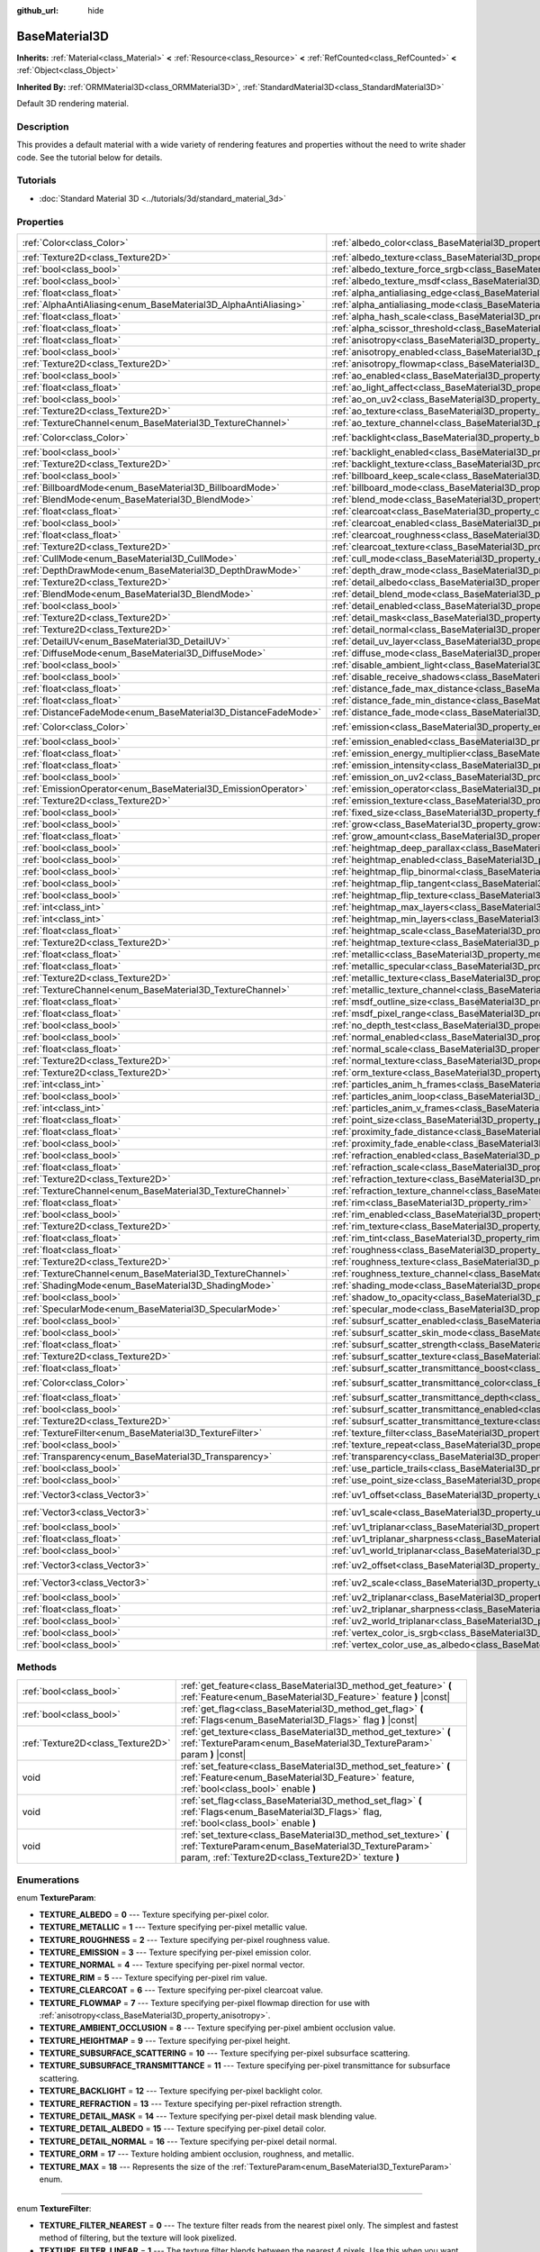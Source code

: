 :github_url: hide

.. DO NOT EDIT THIS FILE!!!
.. Generated automatically from Godot engine sources.
.. Generator: https://github.com/godotengine/godot/tree/master/doc/tools/make_rst.py.
.. XML source: https://github.com/godotengine/godot/tree/master/doc/classes/BaseMaterial3D.xml.

.. _class_BaseMaterial3D:

BaseMaterial3D
==============

**Inherits:** :ref:`Material<class_Material>` **<** :ref:`Resource<class_Resource>` **<** :ref:`RefCounted<class_RefCounted>` **<** :ref:`Object<class_Object>`

**Inherited By:** :ref:`ORMMaterial3D<class_ORMMaterial3D>`, :ref:`StandardMaterial3D<class_StandardMaterial3D>`

Default 3D rendering material.

Description
-----------

This provides a default material with a wide variety of rendering features and properties without the need to write shader code. See the tutorial below for details.

Tutorials
---------

- :doc:`Standard Material 3D <../tutorials/3d/standard_material_3d>`

Properties
----------

+-----------------------------------------------------------------+-------------------------------------------------------------------------------------------------------------------+-----------------------+
| :ref:`Color<class_Color>`                                       | :ref:`albedo_color<class_BaseMaterial3D_property_albedo_color>`                                                   | ``Color(1, 1, 1, 1)`` |
+-----------------------------------------------------------------+-------------------------------------------------------------------------------------------------------------------+-----------------------+
| :ref:`Texture2D<class_Texture2D>`                               | :ref:`albedo_texture<class_BaseMaterial3D_property_albedo_texture>`                                               |                       |
+-----------------------------------------------------------------+-------------------------------------------------------------------------------------------------------------------+-----------------------+
| :ref:`bool<class_bool>`                                         | :ref:`albedo_texture_force_srgb<class_BaseMaterial3D_property_albedo_texture_force_srgb>`                         | ``false``             |
+-----------------------------------------------------------------+-------------------------------------------------------------------------------------------------------------------+-----------------------+
| :ref:`bool<class_bool>`                                         | :ref:`albedo_texture_msdf<class_BaseMaterial3D_property_albedo_texture_msdf>`                                     | ``false``             |
+-----------------------------------------------------------------+-------------------------------------------------------------------------------------------------------------------+-----------------------+
| :ref:`float<class_float>`                                       | :ref:`alpha_antialiasing_edge<class_BaseMaterial3D_property_alpha_antialiasing_edge>`                             |                       |
+-----------------------------------------------------------------+-------------------------------------------------------------------------------------------------------------------+-----------------------+
| :ref:`AlphaAntiAliasing<enum_BaseMaterial3D_AlphaAntiAliasing>` | :ref:`alpha_antialiasing_mode<class_BaseMaterial3D_property_alpha_antialiasing_mode>`                             |                       |
+-----------------------------------------------------------------+-------------------------------------------------------------------------------------------------------------------+-----------------------+
| :ref:`float<class_float>`                                       | :ref:`alpha_hash_scale<class_BaseMaterial3D_property_alpha_hash_scale>`                                           |                       |
+-----------------------------------------------------------------+-------------------------------------------------------------------------------------------------------------------+-----------------------+
| :ref:`float<class_float>`                                       | :ref:`alpha_scissor_threshold<class_BaseMaterial3D_property_alpha_scissor_threshold>`                             |                       |
+-----------------------------------------------------------------+-------------------------------------------------------------------------------------------------------------------+-----------------------+
| :ref:`float<class_float>`                                       | :ref:`anisotropy<class_BaseMaterial3D_property_anisotropy>`                                                       | ``0.0``               |
+-----------------------------------------------------------------+-------------------------------------------------------------------------------------------------------------------+-----------------------+
| :ref:`bool<class_bool>`                                         | :ref:`anisotropy_enabled<class_BaseMaterial3D_property_anisotropy_enabled>`                                       | ``false``             |
+-----------------------------------------------------------------+-------------------------------------------------------------------------------------------------------------------+-----------------------+
| :ref:`Texture2D<class_Texture2D>`                               | :ref:`anisotropy_flowmap<class_BaseMaterial3D_property_anisotropy_flowmap>`                                       |                       |
+-----------------------------------------------------------------+-------------------------------------------------------------------------------------------------------------------+-----------------------+
| :ref:`bool<class_bool>`                                         | :ref:`ao_enabled<class_BaseMaterial3D_property_ao_enabled>`                                                       | ``false``             |
+-----------------------------------------------------------------+-------------------------------------------------------------------------------------------------------------------+-----------------------+
| :ref:`float<class_float>`                                       | :ref:`ao_light_affect<class_BaseMaterial3D_property_ao_light_affect>`                                             | ``0.0``               |
+-----------------------------------------------------------------+-------------------------------------------------------------------------------------------------------------------+-----------------------+
| :ref:`bool<class_bool>`                                         | :ref:`ao_on_uv2<class_BaseMaterial3D_property_ao_on_uv2>`                                                         | ``false``             |
+-----------------------------------------------------------------+-------------------------------------------------------------------------------------------------------------------+-----------------------+
| :ref:`Texture2D<class_Texture2D>`                               | :ref:`ao_texture<class_BaseMaterial3D_property_ao_texture>`                                                       |                       |
+-----------------------------------------------------------------+-------------------------------------------------------------------------------------------------------------------+-----------------------+
| :ref:`TextureChannel<enum_BaseMaterial3D_TextureChannel>`       | :ref:`ao_texture_channel<class_BaseMaterial3D_property_ao_texture_channel>`                                       | ``0``                 |
+-----------------------------------------------------------------+-------------------------------------------------------------------------------------------------------------------+-----------------------+
| :ref:`Color<class_Color>`                                       | :ref:`backlight<class_BaseMaterial3D_property_backlight>`                                                         | ``Color(0, 0, 0, 1)`` |
+-----------------------------------------------------------------+-------------------------------------------------------------------------------------------------------------------+-----------------------+
| :ref:`bool<class_bool>`                                         | :ref:`backlight_enabled<class_BaseMaterial3D_property_backlight_enabled>`                                         | ``false``             |
+-----------------------------------------------------------------+-------------------------------------------------------------------------------------------------------------------+-----------------------+
| :ref:`Texture2D<class_Texture2D>`                               | :ref:`backlight_texture<class_BaseMaterial3D_property_backlight_texture>`                                         |                       |
+-----------------------------------------------------------------+-------------------------------------------------------------------------------------------------------------------+-----------------------+
| :ref:`bool<class_bool>`                                         | :ref:`billboard_keep_scale<class_BaseMaterial3D_property_billboard_keep_scale>`                                   | ``false``             |
+-----------------------------------------------------------------+-------------------------------------------------------------------------------------------------------------------+-----------------------+
| :ref:`BillboardMode<enum_BaseMaterial3D_BillboardMode>`         | :ref:`billboard_mode<class_BaseMaterial3D_property_billboard_mode>`                                               | ``0``                 |
+-----------------------------------------------------------------+-------------------------------------------------------------------------------------------------------------------+-----------------------+
| :ref:`BlendMode<enum_BaseMaterial3D_BlendMode>`                 | :ref:`blend_mode<class_BaseMaterial3D_property_blend_mode>`                                                       | ``0``                 |
+-----------------------------------------------------------------+-------------------------------------------------------------------------------------------------------------------+-----------------------+
| :ref:`float<class_float>`                                       | :ref:`clearcoat<class_BaseMaterial3D_property_clearcoat>`                                                         | ``1.0``               |
+-----------------------------------------------------------------+-------------------------------------------------------------------------------------------------------------------+-----------------------+
| :ref:`bool<class_bool>`                                         | :ref:`clearcoat_enabled<class_BaseMaterial3D_property_clearcoat_enabled>`                                         | ``false``             |
+-----------------------------------------------------------------+-------------------------------------------------------------------------------------------------------------------+-----------------------+
| :ref:`float<class_float>`                                       | :ref:`clearcoat_roughness<class_BaseMaterial3D_property_clearcoat_roughness>`                                     | ``0.5``               |
+-----------------------------------------------------------------+-------------------------------------------------------------------------------------------------------------------+-----------------------+
| :ref:`Texture2D<class_Texture2D>`                               | :ref:`clearcoat_texture<class_BaseMaterial3D_property_clearcoat_texture>`                                         |                       |
+-----------------------------------------------------------------+-------------------------------------------------------------------------------------------------------------------+-----------------------+
| :ref:`CullMode<enum_BaseMaterial3D_CullMode>`                   | :ref:`cull_mode<class_BaseMaterial3D_property_cull_mode>`                                                         | ``0``                 |
+-----------------------------------------------------------------+-------------------------------------------------------------------------------------------------------------------+-----------------------+
| :ref:`DepthDrawMode<enum_BaseMaterial3D_DepthDrawMode>`         | :ref:`depth_draw_mode<class_BaseMaterial3D_property_depth_draw_mode>`                                             | ``0``                 |
+-----------------------------------------------------------------+-------------------------------------------------------------------------------------------------------------------+-----------------------+
| :ref:`Texture2D<class_Texture2D>`                               | :ref:`detail_albedo<class_BaseMaterial3D_property_detail_albedo>`                                                 |                       |
+-----------------------------------------------------------------+-------------------------------------------------------------------------------------------------------------------+-----------------------+
| :ref:`BlendMode<enum_BaseMaterial3D_BlendMode>`                 | :ref:`detail_blend_mode<class_BaseMaterial3D_property_detail_blend_mode>`                                         | ``0``                 |
+-----------------------------------------------------------------+-------------------------------------------------------------------------------------------------------------------+-----------------------+
| :ref:`bool<class_bool>`                                         | :ref:`detail_enabled<class_BaseMaterial3D_property_detail_enabled>`                                               | ``false``             |
+-----------------------------------------------------------------+-------------------------------------------------------------------------------------------------------------------+-----------------------+
| :ref:`Texture2D<class_Texture2D>`                               | :ref:`detail_mask<class_BaseMaterial3D_property_detail_mask>`                                                     |                       |
+-----------------------------------------------------------------+-------------------------------------------------------------------------------------------------------------------+-----------------------+
| :ref:`Texture2D<class_Texture2D>`                               | :ref:`detail_normal<class_BaseMaterial3D_property_detail_normal>`                                                 |                       |
+-----------------------------------------------------------------+-------------------------------------------------------------------------------------------------------------------+-----------------------+
| :ref:`DetailUV<enum_BaseMaterial3D_DetailUV>`                   | :ref:`detail_uv_layer<class_BaseMaterial3D_property_detail_uv_layer>`                                             | ``0``                 |
+-----------------------------------------------------------------+-------------------------------------------------------------------------------------------------------------------+-----------------------+
| :ref:`DiffuseMode<enum_BaseMaterial3D_DiffuseMode>`             | :ref:`diffuse_mode<class_BaseMaterial3D_property_diffuse_mode>`                                                   | ``0``                 |
+-----------------------------------------------------------------+-------------------------------------------------------------------------------------------------------------------+-----------------------+
| :ref:`bool<class_bool>`                                         | :ref:`disable_ambient_light<class_BaseMaterial3D_property_disable_ambient_light>`                                 | ``false``             |
+-----------------------------------------------------------------+-------------------------------------------------------------------------------------------------------------------+-----------------------+
| :ref:`bool<class_bool>`                                         | :ref:`disable_receive_shadows<class_BaseMaterial3D_property_disable_receive_shadows>`                             | ``false``             |
+-----------------------------------------------------------------+-------------------------------------------------------------------------------------------------------------------+-----------------------+
| :ref:`float<class_float>`                                       | :ref:`distance_fade_max_distance<class_BaseMaterial3D_property_distance_fade_max_distance>`                       | ``10.0``              |
+-----------------------------------------------------------------+-------------------------------------------------------------------------------------------------------------------+-----------------------+
| :ref:`float<class_float>`                                       | :ref:`distance_fade_min_distance<class_BaseMaterial3D_property_distance_fade_min_distance>`                       | ``0.0``               |
+-----------------------------------------------------------------+-------------------------------------------------------------------------------------------------------------------+-----------------------+
| :ref:`DistanceFadeMode<enum_BaseMaterial3D_DistanceFadeMode>`   | :ref:`distance_fade_mode<class_BaseMaterial3D_property_distance_fade_mode>`                                       | ``0``                 |
+-----------------------------------------------------------------+-------------------------------------------------------------------------------------------------------------------+-----------------------+
| :ref:`Color<class_Color>`                                       | :ref:`emission<class_BaseMaterial3D_property_emission>`                                                           | ``Color(0, 0, 0, 1)`` |
+-----------------------------------------------------------------+-------------------------------------------------------------------------------------------------------------------+-----------------------+
| :ref:`bool<class_bool>`                                         | :ref:`emission_enabled<class_BaseMaterial3D_property_emission_enabled>`                                           | ``false``             |
+-----------------------------------------------------------------+-------------------------------------------------------------------------------------------------------------------+-----------------------+
| :ref:`float<class_float>`                                       | :ref:`emission_energy_multiplier<class_BaseMaterial3D_property_emission_energy_multiplier>`                       | ``1.0``               |
+-----------------------------------------------------------------+-------------------------------------------------------------------------------------------------------------------+-----------------------+
| :ref:`float<class_float>`                                       | :ref:`emission_intensity<class_BaseMaterial3D_property_emission_intensity>`                                       |                       |
+-----------------------------------------------------------------+-------------------------------------------------------------------------------------------------------------------+-----------------------+
| :ref:`bool<class_bool>`                                         | :ref:`emission_on_uv2<class_BaseMaterial3D_property_emission_on_uv2>`                                             | ``false``             |
+-----------------------------------------------------------------+-------------------------------------------------------------------------------------------------------------------+-----------------------+
| :ref:`EmissionOperator<enum_BaseMaterial3D_EmissionOperator>`   | :ref:`emission_operator<class_BaseMaterial3D_property_emission_operator>`                                         | ``0``                 |
+-----------------------------------------------------------------+-------------------------------------------------------------------------------------------------------------------+-----------------------+
| :ref:`Texture2D<class_Texture2D>`                               | :ref:`emission_texture<class_BaseMaterial3D_property_emission_texture>`                                           |                       |
+-----------------------------------------------------------------+-------------------------------------------------------------------------------------------------------------------+-----------------------+
| :ref:`bool<class_bool>`                                         | :ref:`fixed_size<class_BaseMaterial3D_property_fixed_size>`                                                       | ``false``             |
+-----------------------------------------------------------------+-------------------------------------------------------------------------------------------------------------------+-----------------------+
| :ref:`bool<class_bool>`                                         | :ref:`grow<class_BaseMaterial3D_property_grow>`                                                                   | ``false``             |
+-----------------------------------------------------------------+-------------------------------------------------------------------------------------------------------------------+-----------------------+
| :ref:`float<class_float>`                                       | :ref:`grow_amount<class_BaseMaterial3D_property_grow_amount>`                                                     | ``0.0``               |
+-----------------------------------------------------------------+-------------------------------------------------------------------------------------------------------------------+-----------------------+
| :ref:`bool<class_bool>`                                         | :ref:`heightmap_deep_parallax<class_BaseMaterial3D_property_heightmap_deep_parallax>`                             | ``false``             |
+-----------------------------------------------------------------+-------------------------------------------------------------------------------------------------------------------+-----------------------+
| :ref:`bool<class_bool>`                                         | :ref:`heightmap_enabled<class_BaseMaterial3D_property_heightmap_enabled>`                                         | ``false``             |
+-----------------------------------------------------------------+-------------------------------------------------------------------------------------------------------------------+-----------------------+
| :ref:`bool<class_bool>`                                         | :ref:`heightmap_flip_binormal<class_BaseMaterial3D_property_heightmap_flip_binormal>`                             | ``false``             |
+-----------------------------------------------------------------+-------------------------------------------------------------------------------------------------------------------+-----------------------+
| :ref:`bool<class_bool>`                                         | :ref:`heightmap_flip_tangent<class_BaseMaterial3D_property_heightmap_flip_tangent>`                               | ``false``             |
+-----------------------------------------------------------------+-------------------------------------------------------------------------------------------------------------------+-----------------------+
| :ref:`bool<class_bool>`                                         | :ref:`heightmap_flip_texture<class_BaseMaterial3D_property_heightmap_flip_texture>`                               | ``false``             |
+-----------------------------------------------------------------+-------------------------------------------------------------------------------------------------------------------+-----------------------+
| :ref:`int<class_int>`                                           | :ref:`heightmap_max_layers<class_BaseMaterial3D_property_heightmap_max_layers>`                                   |                       |
+-----------------------------------------------------------------+-------------------------------------------------------------------------------------------------------------------+-----------------------+
| :ref:`int<class_int>`                                           | :ref:`heightmap_min_layers<class_BaseMaterial3D_property_heightmap_min_layers>`                                   |                       |
+-----------------------------------------------------------------+-------------------------------------------------------------------------------------------------------------------+-----------------------+
| :ref:`float<class_float>`                                       | :ref:`heightmap_scale<class_BaseMaterial3D_property_heightmap_scale>`                                             | ``5.0``               |
+-----------------------------------------------------------------+-------------------------------------------------------------------------------------------------------------------+-----------------------+
| :ref:`Texture2D<class_Texture2D>`                               | :ref:`heightmap_texture<class_BaseMaterial3D_property_heightmap_texture>`                                         |                       |
+-----------------------------------------------------------------+-------------------------------------------------------------------------------------------------------------------+-----------------------+
| :ref:`float<class_float>`                                       | :ref:`metallic<class_BaseMaterial3D_property_metallic>`                                                           | ``0.0``               |
+-----------------------------------------------------------------+-------------------------------------------------------------------------------------------------------------------+-----------------------+
| :ref:`float<class_float>`                                       | :ref:`metallic_specular<class_BaseMaterial3D_property_metallic_specular>`                                         | ``0.5``               |
+-----------------------------------------------------------------+-------------------------------------------------------------------------------------------------------------------+-----------------------+
| :ref:`Texture2D<class_Texture2D>`                               | :ref:`metallic_texture<class_BaseMaterial3D_property_metallic_texture>`                                           |                       |
+-----------------------------------------------------------------+-------------------------------------------------------------------------------------------------------------------+-----------------------+
| :ref:`TextureChannel<enum_BaseMaterial3D_TextureChannel>`       | :ref:`metallic_texture_channel<class_BaseMaterial3D_property_metallic_texture_channel>`                           | ``0``                 |
+-----------------------------------------------------------------+-------------------------------------------------------------------------------------------------------------------+-----------------------+
| :ref:`float<class_float>`                                       | :ref:`msdf_outline_size<class_BaseMaterial3D_property_msdf_outline_size>`                                         | ``0.0``               |
+-----------------------------------------------------------------+-------------------------------------------------------------------------------------------------------------------+-----------------------+
| :ref:`float<class_float>`                                       | :ref:`msdf_pixel_range<class_BaseMaterial3D_property_msdf_pixel_range>`                                           | ``4.0``               |
+-----------------------------------------------------------------+-------------------------------------------------------------------------------------------------------------------+-----------------------+
| :ref:`bool<class_bool>`                                         | :ref:`no_depth_test<class_BaseMaterial3D_property_no_depth_test>`                                                 | ``false``             |
+-----------------------------------------------------------------+-------------------------------------------------------------------------------------------------------------------+-----------------------+
| :ref:`bool<class_bool>`                                         | :ref:`normal_enabled<class_BaseMaterial3D_property_normal_enabled>`                                               | ``false``             |
+-----------------------------------------------------------------+-------------------------------------------------------------------------------------------------------------------+-----------------------+
| :ref:`float<class_float>`                                       | :ref:`normal_scale<class_BaseMaterial3D_property_normal_scale>`                                                   | ``1.0``               |
+-----------------------------------------------------------------+-------------------------------------------------------------------------------------------------------------------+-----------------------+
| :ref:`Texture2D<class_Texture2D>`                               | :ref:`normal_texture<class_BaseMaterial3D_property_normal_texture>`                                               |                       |
+-----------------------------------------------------------------+-------------------------------------------------------------------------------------------------------------------+-----------------------+
| :ref:`Texture2D<class_Texture2D>`                               | :ref:`orm_texture<class_BaseMaterial3D_property_orm_texture>`                                                     |                       |
+-----------------------------------------------------------------+-------------------------------------------------------------------------------------------------------------------+-----------------------+
| :ref:`int<class_int>`                                           | :ref:`particles_anim_h_frames<class_BaseMaterial3D_property_particles_anim_h_frames>`                             |                       |
+-----------------------------------------------------------------+-------------------------------------------------------------------------------------------------------------------+-----------------------+
| :ref:`bool<class_bool>`                                         | :ref:`particles_anim_loop<class_BaseMaterial3D_property_particles_anim_loop>`                                     |                       |
+-----------------------------------------------------------------+-------------------------------------------------------------------------------------------------------------------+-----------------------+
| :ref:`int<class_int>`                                           | :ref:`particles_anim_v_frames<class_BaseMaterial3D_property_particles_anim_v_frames>`                             |                       |
+-----------------------------------------------------------------+-------------------------------------------------------------------------------------------------------------------+-----------------------+
| :ref:`float<class_float>`                                       | :ref:`point_size<class_BaseMaterial3D_property_point_size>`                                                       | ``1.0``               |
+-----------------------------------------------------------------+-------------------------------------------------------------------------------------------------------------------+-----------------------+
| :ref:`float<class_float>`                                       | :ref:`proximity_fade_distance<class_BaseMaterial3D_property_proximity_fade_distance>`                             | ``1.0``               |
+-----------------------------------------------------------------+-------------------------------------------------------------------------------------------------------------------+-----------------------+
| :ref:`bool<class_bool>`                                         | :ref:`proximity_fade_enable<class_BaseMaterial3D_property_proximity_fade_enable>`                                 | ``false``             |
+-----------------------------------------------------------------+-------------------------------------------------------------------------------------------------------------------+-----------------------+
| :ref:`bool<class_bool>`                                         | :ref:`refraction_enabled<class_BaseMaterial3D_property_refraction_enabled>`                                       | ``false``             |
+-----------------------------------------------------------------+-------------------------------------------------------------------------------------------------------------------+-----------------------+
| :ref:`float<class_float>`                                       | :ref:`refraction_scale<class_BaseMaterial3D_property_refraction_scale>`                                           | ``0.05``              |
+-----------------------------------------------------------------+-------------------------------------------------------------------------------------------------------------------+-----------------------+
| :ref:`Texture2D<class_Texture2D>`                               | :ref:`refraction_texture<class_BaseMaterial3D_property_refraction_texture>`                                       |                       |
+-----------------------------------------------------------------+-------------------------------------------------------------------------------------------------------------------+-----------------------+
| :ref:`TextureChannel<enum_BaseMaterial3D_TextureChannel>`       | :ref:`refraction_texture_channel<class_BaseMaterial3D_property_refraction_texture_channel>`                       | ``0``                 |
+-----------------------------------------------------------------+-------------------------------------------------------------------------------------------------------------------+-----------------------+
| :ref:`float<class_float>`                                       | :ref:`rim<class_BaseMaterial3D_property_rim>`                                                                     | ``1.0``               |
+-----------------------------------------------------------------+-------------------------------------------------------------------------------------------------------------------+-----------------------+
| :ref:`bool<class_bool>`                                         | :ref:`rim_enabled<class_BaseMaterial3D_property_rim_enabled>`                                                     | ``false``             |
+-----------------------------------------------------------------+-------------------------------------------------------------------------------------------------------------------+-----------------------+
| :ref:`Texture2D<class_Texture2D>`                               | :ref:`rim_texture<class_BaseMaterial3D_property_rim_texture>`                                                     |                       |
+-----------------------------------------------------------------+-------------------------------------------------------------------------------------------------------------------+-----------------------+
| :ref:`float<class_float>`                                       | :ref:`rim_tint<class_BaseMaterial3D_property_rim_tint>`                                                           | ``0.5``               |
+-----------------------------------------------------------------+-------------------------------------------------------------------------------------------------------------------+-----------------------+
| :ref:`float<class_float>`                                       | :ref:`roughness<class_BaseMaterial3D_property_roughness>`                                                         | ``1.0``               |
+-----------------------------------------------------------------+-------------------------------------------------------------------------------------------------------------------+-----------------------+
| :ref:`Texture2D<class_Texture2D>`                               | :ref:`roughness_texture<class_BaseMaterial3D_property_roughness_texture>`                                         |                       |
+-----------------------------------------------------------------+-------------------------------------------------------------------------------------------------------------------+-----------------------+
| :ref:`TextureChannel<enum_BaseMaterial3D_TextureChannel>`       | :ref:`roughness_texture_channel<class_BaseMaterial3D_property_roughness_texture_channel>`                         | ``0``                 |
+-----------------------------------------------------------------+-------------------------------------------------------------------------------------------------------------------+-----------------------+
| :ref:`ShadingMode<enum_BaseMaterial3D_ShadingMode>`             | :ref:`shading_mode<class_BaseMaterial3D_property_shading_mode>`                                                   | ``1``                 |
+-----------------------------------------------------------------+-------------------------------------------------------------------------------------------------------------------+-----------------------+
| :ref:`bool<class_bool>`                                         | :ref:`shadow_to_opacity<class_BaseMaterial3D_property_shadow_to_opacity>`                                         | ``false``             |
+-----------------------------------------------------------------+-------------------------------------------------------------------------------------------------------------------+-----------------------+
| :ref:`SpecularMode<enum_BaseMaterial3D_SpecularMode>`           | :ref:`specular_mode<class_BaseMaterial3D_property_specular_mode>`                                                 | ``0``                 |
+-----------------------------------------------------------------+-------------------------------------------------------------------------------------------------------------------+-----------------------+
| :ref:`bool<class_bool>`                                         | :ref:`subsurf_scatter_enabled<class_BaseMaterial3D_property_subsurf_scatter_enabled>`                             | ``false``             |
+-----------------------------------------------------------------+-------------------------------------------------------------------------------------------------------------------+-----------------------+
| :ref:`bool<class_bool>`                                         | :ref:`subsurf_scatter_skin_mode<class_BaseMaterial3D_property_subsurf_scatter_skin_mode>`                         | ``false``             |
+-----------------------------------------------------------------+-------------------------------------------------------------------------------------------------------------------+-----------------------+
| :ref:`float<class_float>`                                       | :ref:`subsurf_scatter_strength<class_BaseMaterial3D_property_subsurf_scatter_strength>`                           | ``0.0``               |
+-----------------------------------------------------------------+-------------------------------------------------------------------------------------------------------------------+-----------------------+
| :ref:`Texture2D<class_Texture2D>`                               | :ref:`subsurf_scatter_texture<class_BaseMaterial3D_property_subsurf_scatter_texture>`                             |                       |
+-----------------------------------------------------------------+-------------------------------------------------------------------------------------------------------------------+-----------------------+
| :ref:`float<class_float>`                                       | :ref:`subsurf_scatter_transmittance_boost<class_BaseMaterial3D_property_subsurf_scatter_transmittance_boost>`     | ``0.0``               |
+-----------------------------------------------------------------+-------------------------------------------------------------------------------------------------------------------+-----------------------+
| :ref:`Color<class_Color>`                                       | :ref:`subsurf_scatter_transmittance_color<class_BaseMaterial3D_property_subsurf_scatter_transmittance_color>`     | ``Color(1, 1, 1, 1)`` |
+-----------------------------------------------------------------+-------------------------------------------------------------------------------------------------------------------+-----------------------+
| :ref:`float<class_float>`                                       | :ref:`subsurf_scatter_transmittance_depth<class_BaseMaterial3D_property_subsurf_scatter_transmittance_depth>`     | ``0.1``               |
+-----------------------------------------------------------------+-------------------------------------------------------------------------------------------------------------------+-----------------------+
| :ref:`bool<class_bool>`                                         | :ref:`subsurf_scatter_transmittance_enabled<class_BaseMaterial3D_property_subsurf_scatter_transmittance_enabled>` | ``false``             |
+-----------------------------------------------------------------+-------------------------------------------------------------------------------------------------------------------+-----------------------+
| :ref:`Texture2D<class_Texture2D>`                               | :ref:`subsurf_scatter_transmittance_texture<class_BaseMaterial3D_property_subsurf_scatter_transmittance_texture>` |                       |
+-----------------------------------------------------------------+-------------------------------------------------------------------------------------------------------------------+-----------------------+
| :ref:`TextureFilter<enum_BaseMaterial3D_TextureFilter>`         | :ref:`texture_filter<class_BaseMaterial3D_property_texture_filter>`                                               | ``3``                 |
+-----------------------------------------------------------------+-------------------------------------------------------------------------------------------------------------------+-----------------------+
| :ref:`bool<class_bool>`                                         | :ref:`texture_repeat<class_BaseMaterial3D_property_texture_repeat>`                                               | ``true``              |
+-----------------------------------------------------------------+-------------------------------------------------------------------------------------------------------------------+-----------------------+
| :ref:`Transparency<enum_BaseMaterial3D_Transparency>`           | :ref:`transparency<class_BaseMaterial3D_property_transparency>`                                                   | ``0``                 |
+-----------------------------------------------------------------+-------------------------------------------------------------------------------------------------------------------+-----------------------+
| :ref:`bool<class_bool>`                                         | :ref:`use_particle_trails<class_BaseMaterial3D_property_use_particle_trails>`                                     | ``false``             |
+-----------------------------------------------------------------+-------------------------------------------------------------------------------------------------------------------+-----------------------+
| :ref:`bool<class_bool>`                                         | :ref:`use_point_size<class_BaseMaterial3D_property_use_point_size>`                                               | ``false``             |
+-----------------------------------------------------------------+-------------------------------------------------------------------------------------------------------------------+-----------------------+
| :ref:`Vector3<class_Vector3>`                                   | :ref:`uv1_offset<class_BaseMaterial3D_property_uv1_offset>`                                                       | ``Vector3(0, 0, 0)``  |
+-----------------------------------------------------------------+-------------------------------------------------------------------------------------------------------------------+-----------------------+
| :ref:`Vector3<class_Vector3>`                                   | :ref:`uv1_scale<class_BaseMaterial3D_property_uv1_scale>`                                                         | ``Vector3(1, 1, 1)``  |
+-----------------------------------------------------------------+-------------------------------------------------------------------------------------------------------------------+-----------------------+
| :ref:`bool<class_bool>`                                         | :ref:`uv1_triplanar<class_BaseMaterial3D_property_uv1_triplanar>`                                                 | ``false``             |
+-----------------------------------------------------------------+-------------------------------------------------------------------------------------------------------------------+-----------------------+
| :ref:`float<class_float>`                                       | :ref:`uv1_triplanar_sharpness<class_BaseMaterial3D_property_uv1_triplanar_sharpness>`                             | ``1.0``               |
+-----------------------------------------------------------------+-------------------------------------------------------------------------------------------------------------------+-----------------------+
| :ref:`bool<class_bool>`                                         | :ref:`uv1_world_triplanar<class_BaseMaterial3D_property_uv1_world_triplanar>`                                     | ``false``             |
+-----------------------------------------------------------------+-------------------------------------------------------------------------------------------------------------------+-----------------------+
| :ref:`Vector3<class_Vector3>`                                   | :ref:`uv2_offset<class_BaseMaterial3D_property_uv2_offset>`                                                       | ``Vector3(0, 0, 0)``  |
+-----------------------------------------------------------------+-------------------------------------------------------------------------------------------------------------------+-----------------------+
| :ref:`Vector3<class_Vector3>`                                   | :ref:`uv2_scale<class_BaseMaterial3D_property_uv2_scale>`                                                         | ``Vector3(1, 1, 1)``  |
+-----------------------------------------------------------------+-------------------------------------------------------------------------------------------------------------------+-----------------------+
| :ref:`bool<class_bool>`                                         | :ref:`uv2_triplanar<class_BaseMaterial3D_property_uv2_triplanar>`                                                 | ``false``             |
+-----------------------------------------------------------------+-------------------------------------------------------------------------------------------------------------------+-----------------------+
| :ref:`float<class_float>`                                       | :ref:`uv2_triplanar_sharpness<class_BaseMaterial3D_property_uv2_triplanar_sharpness>`                             | ``1.0``               |
+-----------------------------------------------------------------+-------------------------------------------------------------------------------------------------------------------+-----------------------+
| :ref:`bool<class_bool>`                                         | :ref:`uv2_world_triplanar<class_BaseMaterial3D_property_uv2_world_triplanar>`                                     | ``false``             |
+-----------------------------------------------------------------+-------------------------------------------------------------------------------------------------------------------+-----------------------+
| :ref:`bool<class_bool>`                                         | :ref:`vertex_color_is_srgb<class_BaseMaterial3D_property_vertex_color_is_srgb>`                                   | ``false``             |
+-----------------------------------------------------------------+-------------------------------------------------------------------------------------------------------------------+-----------------------+
| :ref:`bool<class_bool>`                                         | :ref:`vertex_color_use_as_albedo<class_BaseMaterial3D_property_vertex_color_use_as_albedo>`                       | ``false``             |
+-----------------------------------------------------------------+-------------------------------------------------------------------------------------------------------------------+-----------------------+

Methods
-------

+-----------------------------------+--------------------------------------------------------------------------------------------------------------------------------------------------------------------------------+
| :ref:`bool<class_bool>`           | :ref:`get_feature<class_BaseMaterial3D_method_get_feature>` **(** :ref:`Feature<enum_BaseMaterial3D_Feature>` feature **)** |const|                                            |
+-----------------------------------+--------------------------------------------------------------------------------------------------------------------------------------------------------------------------------+
| :ref:`bool<class_bool>`           | :ref:`get_flag<class_BaseMaterial3D_method_get_flag>` **(** :ref:`Flags<enum_BaseMaterial3D_Flags>` flag **)** |const|                                                         |
+-----------------------------------+--------------------------------------------------------------------------------------------------------------------------------------------------------------------------------+
| :ref:`Texture2D<class_Texture2D>` | :ref:`get_texture<class_BaseMaterial3D_method_get_texture>` **(** :ref:`TextureParam<enum_BaseMaterial3D_TextureParam>` param **)** |const|                                    |
+-----------------------------------+--------------------------------------------------------------------------------------------------------------------------------------------------------------------------------+
| void                              | :ref:`set_feature<class_BaseMaterial3D_method_set_feature>` **(** :ref:`Feature<enum_BaseMaterial3D_Feature>` feature, :ref:`bool<class_bool>` enable **)**                    |
+-----------------------------------+--------------------------------------------------------------------------------------------------------------------------------------------------------------------------------+
| void                              | :ref:`set_flag<class_BaseMaterial3D_method_set_flag>` **(** :ref:`Flags<enum_BaseMaterial3D_Flags>` flag, :ref:`bool<class_bool>` enable **)**                                 |
+-----------------------------------+--------------------------------------------------------------------------------------------------------------------------------------------------------------------------------+
| void                              | :ref:`set_texture<class_BaseMaterial3D_method_set_texture>` **(** :ref:`TextureParam<enum_BaseMaterial3D_TextureParam>` param, :ref:`Texture2D<class_Texture2D>` texture **)** |
+-----------------------------------+--------------------------------------------------------------------------------------------------------------------------------------------------------------------------------+

Enumerations
------------

.. _enum_BaseMaterial3D_TextureParam:

.. _class_BaseMaterial3D_constant_TEXTURE_ALBEDO:

.. _class_BaseMaterial3D_constant_TEXTURE_METALLIC:

.. _class_BaseMaterial3D_constant_TEXTURE_ROUGHNESS:

.. _class_BaseMaterial3D_constant_TEXTURE_EMISSION:

.. _class_BaseMaterial3D_constant_TEXTURE_NORMAL:

.. _class_BaseMaterial3D_constant_TEXTURE_RIM:

.. _class_BaseMaterial3D_constant_TEXTURE_CLEARCOAT:

.. _class_BaseMaterial3D_constant_TEXTURE_FLOWMAP:

.. _class_BaseMaterial3D_constant_TEXTURE_AMBIENT_OCCLUSION:

.. _class_BaseMaterial3D_constant_TEXTURE_HEIGHTMAP:

.. _class_BaseMaterial3D_constant_TEXTURE_SUBSURFACE_SCATTERING:

.. _class_BaseMaterial3D_constant_TEXTURE_SUBSURFACE_TRANSMITTANCE:

.. _class_BaseMaterial3D_constant_TEXTURE_BACKLIGHT:

.. _class_BaseMaterial3D_constant_TEXTURE_REFRACTION:

.. _class_BaseMaterial3D_constant_TEXTURE_DETAIL_MASK:

.. _class_BaseMaterial3D_constant_TEXTURE_DETAIL_ALBEDO:

.. _class_BaseMaterial3D_constant_TEXTURE_DETAIL_NORMAL:

.. _class_BaseMaterial3D_constant_TEXTURE_ORM:

.. _class_BaseMaterial3D_constant_TEXTURE_MAX:

enum **TextureParam**:

- **TEXTURE_ALBEDO** = **0** --- Texture specifying per-pixel color.

- **TEXTURE_METALLIC** = **1** --- Texture specifying per-pixel metallic value.

- **TEXTURE_ROUGHNESS** = **2** --- Texture specifying per-pixel roughness value.

- **TEXTURE_EMISSION** = **3** --- Texture specifying per-pixel emission color.

- **TEXTURE_NORMAL** = **4** --- Texture specifying per-pixel normal vector.

- **TEXTURE_RIM** = **5** --- Texture specifying per-pixel rim value.

- **TEXTURE_CLEARCOAT** = **6** --- Texture specifying per-pixel clearcoat value.

- **TEXTURE_FLOWMAP** = **7** --- Texture specifying per-pixel flowmap direction for use with :ref:`anisotropy<class_BaseMaterial3D_property_anisotropy>`.

- **TEXTURE_AMBIENT_OCCLUSION** = **8** --- Texture specifying per-pixel ambient occlusion value.

- **TEXTURE_HEIGHTMAP** = **9** --- Texture specifying per-pixel height.

- **TEXTURE_SUBSURFACE_SCATTERING** = **10** --- Texture specifying per-pixel subsurface scattering.

- **TEXTURE_SUBSURFACE_TRANSMITTANCE** = **11** --- Texture specifying per-pixel transmittance for subsurface scattering.

- **TEXTURE_BACKLIGHT** = **12** --- Texture specifying per-pixel backlight color.

- **TEXTURE_REFRACTION** = **13** --- Texture specifying per-pixel refraction strength.

- **TEXTURE_DETAIL_MASK** = **14** --- Texture specifying per-pixel detail mask blending value.

- **TEXTURE_DETAIL_ALBEDO** = **15** --- Texture specifying per-pixel detail color.

- **TEXTURE_DETAIL_NORMAL** = **16** --- Texture specifying per-pixel detail normal.

- **TEXTURE_ORM** = **17** --- Texture holding ambient occlusion, roughness, and metallic.

- **TEXTURE_MAX** = **18** --- Represents the size of the :ref:`TextureParam<enum_BaseMaterial3D_TextureParam>` enum.

----

.. _enum_BaseMaterial3D_TextureFilter:

.. _class_BaseMaterial3D_constant_TEXTURE_FILTER_NEAREST:

.. _class_BaseMaterial3D_constant_TEXTURE_FILTER_LINEAR:

.. _class_BaseMaterial3D_constant_TEXTURE_FILTER_NEAREST_WITH_MIPMAPS:

.. _class_BaseMaterial3D_constant_TEXTURE_FILTER_LINEAR_WITH_MIPMAPS:

.. _class_BaseMaterial3D_constant_TEXTURE_FILTER_NEAREST_WITH_MIPMAPS_ANISOTROPIC:

.. _class_BaseMaterial3D_constant_TEXTURE_FILTER_LINEAR_WITH_MIPMAPS_ANISOTROPIC:

.. _class_BaseMaterial3D_constant_TEXTURE_FILTER_MAX:

enum **TextureFilter**:

- **TEXTURE_FILTER_NEAREST** = **0** --- The texture filter reads from the nearest pixel only. The simplest and fastest method of filtering, but the texture will look pixelized.

- **TEXTURE_FILTER_LINEAR** = **1** --- The texture filter blends between the nearest 4 pixels. Use this when you want to avoid a pixelated style, but do not want mipmaps.

- **TEXTURE_FILTER_NEAREST_WITH_MIPMAPS** = **2** --- The texture filter reads from the nearest pixel in the nearest mipmap. The fastest way to read from textures with mipmaps.

- **TEXTURE_FILTER_LINEAR_WITH_MIPMAPS** = **3** --- The texture filter blends between the nearest 4 pixels and between the nearest 2 mipmaps. Use this for most cases as mipmaps are important to smooth out pixels that are far from the camera.

- **TEXTURE_FILTER_NEAREST_WITH_MIPMAPS_ANISOTROPIC** = **4** --- The texture filter reads from the nearest pixel, but selects a mipmap based on the angle between the surface and the camera view. This reduces artifacts on surfaces that are almost in line with the camera. The anisotropic filtering level can be changed by adjusting :ref:`ProjectSettings.rendering/textures/default_filters/anisotropic_filtering_level<class_ProjectSettings_property_rendering/textures/default_filters/anisotropic_filtering_level>`.

- **TEXTURE_FILTER_LINEAR_WITH_MIPMAPS_ANISOTROPIC** = **5** --- The texture filter blends between the nearest 4 pixels and selects a mipmap based on the angle between the surface and the camera view. This reduces artifacts on surfaces that are almost in line with the camera. This is the slowest of the filtering options, but results in the highest quality texturing. The anisotropic filtering level can be changed by adjusting :ref:`ProjectSettings.rendering/textures/default_filters/anisotropic_filtering_level<class_ProjectSettings_property_rendering/textures/default_filters/anisotropic_filtering_level>`.

- **TEXTURE_FILTER_MAX** = **6** --- Represents the size of the :ref:`TextureFilter<enum_BaseMaterial3D_TextureFilter>` enum.

----

.. _enum_BaseMaterial3D_DetailUV:

.. _class_BaseMaterial3D_constant_DETAIL_UV_1:

.. _class_BaseMaterial3D_constant_DETAIL_UV_2:

enum **DetailUV**:

- **DETAIL_UV_1** = **0** --- Use ``UV`` with the detail texture.

- **DETAIL_UV_2** = **1** --- Use ``UV2`` with the detail texture.

----

.. _enum_BaseMaterial3D_Transparency:

.. _class_BaseMaterial3D_constant_TRANSPARENCY_DISABLED:

.. _class_BaseMaterial3D_constant_TRANSPARENCY_ALPHA:

.. _class_BaseMaterial3D_constant_TRANSPARENCY_ALPHA_SCISSOR:

.. _class_BaseMaterial3D_constant_TRANSPARENCY_ALPHA_HASH:

.. _class_BaseMaterial3D_constant_TRANSPARENCY_ALPHA_DEPTH_PRE_PASS:

.. _class_BaseMaterial3D_constant_TRANSPARENCY_MAX:

enum **Transparency**:

- **TRANSPARENCY_DISABLED** = **0** --- The material will not use transparency.

- **TRANSPARENCY_ALPHA** = **1** --- The material will use the texture's alpha values for transparency.

- **TRANSPARENCY_ALPHA_SCISSOR** = **2** --- The material will cut off all values below a threshold, the rest will remain opaque.

- **TRANSPARENCY_ALPHA_HASH** = **3** --- The material will cut off all values below a spatially-deterministic threshold, the rest will remain opaque.

- **TRANSPARENCY_ALPHA_DEPTH_PRE_PASS** = **4** --- The material will use the texture's alpha value for transparency, but will still be rendered in the pre-pass.

- **TRANSPARENCY_MAX** = **5** --- Represents the size of the :ref:`Transparency<enum_BaseMaterial3D_Transparency>` enum.

----

.. _enum_BaseMaterial3D_ShadingMode:

.. _class_BaseMaterial3D_constant_SHADING_MODE_UNSHADED:

.. _class_BaseMaterial3D_constant_SHADING_MODE_PER_PIXEL:

.. _class_BaseMaterial3D_constant_SHADING_MODE_PER_VERTEX:

.. _class_BaseMaterial3D_constant_SHADING_MODE_MAX:

enum **ShadingMode**:

- **SHADING_MODE_UNSHADED** = **0** --- The object will not receive shadows.

- **SHADING_MODE_PER_PIXEL** = **1** --- The object will be shaded per pixel. Useful for realistic shading effect.

- **SHADING_MODE_PER_VERTEX** = **2** --- The object will be shaded per vertex. Useful when you want cheaper shaders and do not care about visual quality.

- **SHADING_MODE_MAX** = **3** --- Represents the size of the :ref:`ShadingMode<enum_BaseMaterial3D_ShadingMode>` enum.

----

.. _enum_BaseMaterial3D_Feature:

.. _class_BaseMaterial3D_constant_FEATURE_EMISSION:

.. _class_BaseMaterial3D_constant_FEATURE_NORMAL_MAPPING:

.. _class_BaseMaterial3D_constant_FEATURE_RIM:

.. _class_BaseMaterial3D_constant_FEATURE_CLEARCOAT:

.. _class_BaseMaterial3D_constant_FEATURE_ANISOTROPY:

.. _class_BaseMaterial3D_constant_FEATURE_AMBIENT_OCCLUSION:

.. _class_BaseMaterial3D_constant_FEATURE_HEIGHT_MAPPING:

.. _class_BaseMaterial3D_constant_FEATURE_SUBSURFACE_SCATTERING:

.. _class_BaseMaterial3D_constant_FEATURE_SUBSURFACE_TRANSMITTANCE:

.. _class_BaseMaterial3D_constant_FEATURE_BACKLIGHT:

.. _class_BaseMaterial3D_constant_FEATURE_REFRACTION:

.. _class_BaseMaterial3D_constant_FEATURE_DETAIL:

.. _class_BaseMaterial3D_constant_FEATURE_MAX:

enum **Feature**:

- **FEATURE_EMISSION** = **0** --- Constant for setting :ref:`emission_enabled<class_BaseMaterial3D_property_emission_enabled>`.

- **FEATURE_NORMAL_MAPPING** = **1** --- Constant for setting :ref:`normal_enabled<class_BaseMaterial3D_property_normal_enabled>`.

- **FEATURE_RIM** = **2** --- Constant for setting :ref:`rim_enabled<class_BaseMaterial3D_property_rim_enabled>`.

- **FEATURE_CLEARCOAT** = **3** --- Constant for setting :ref:`clearcoat_enabled<class_BaseMaterial3D_property_clearcoat_enabled>`.

- **FEATURE_ANISOTROPY** = **4** --- Constant for setting :ref:`anisotropy_enabled<class_BaseMaterial3D_property_anisotropy_enabled>`.

- **FEATURE_AMBIENT_OCCLUSION** = **5** --- Constant for setting :ref:`ao_enabled<class_BaseMaterial3D_property_ao_enabled>`.

- **FEATURE_HEIGHT_MAPPING** = **6** --- Constant for setting :ref:`heightmap_enabled<class_BaseMaterial3D_property_heightmap_enabled>`.

- **FEATURE_SUBSURFACE_SCATTERING** = **7** --- Constant for setting :ref:`subsurf_scatter_enabled<class_BaseMaterial3D_property_subsurf_scatter_enabled>`.

- **FEATURE_SUBSURFACE_TRANSMITTANCE** = **8** --- Constant for setting :ref:`subsurf_scatter_transmittance_enabled<class_BaseMaterial3D_property_subsurf_scatter_transmittance_enabled>`.

- **FEATURE_BACKLIGHT** = **9** --- Constant for setting :ref:`backlight_enabled<class_BaseMaterial3D_property_backlight_enabled>`.

- **FEATURE_REFRACTION** = **10** --- Constant for setting :ref:`refraction_enabled<class_BaseMaterial3D_property_refraction_enabled>`.

- **FEATURE_DETAIL** = **11** --- Constant for setting :ref:`detail_enabled<class_BaseMaterial3D_property_detail_enabled>`.

- **FEATURE_MAX** = **12** --- Represents the size of the :ref:`Feature<enum_BaseMaterial3D_Feature>` enum.

----

.. _enum_BaseMaterial3D_BlendMode:

.. _class_BaseMaterial3D_constant_BLEND_MODE_MIX:

.. _class_BaseMaterial3D_constant_BLEND_MODE_ADD:

.. _class_BaseMaterial3D_constant_BLEND_MODE_SUB:

.. _class_BaseMaterial3D_constant_BLEND_MODE_MUL:

enum **BlendMode**:

- **BLEND_MODE_MIX** = **0** --- Default blend mode. The color of the object is blended over the background based on the object's alpha value.

- **BLEND_MODE_ADD** = **1** --- The color of the object is added to the background.

- **BLEND_MODE_SUB** = **2** --- The color of the object is subtracted from the background.

- **BLEND_MODE_MUL** = **3** --- The color of the object is multiplied by the background.

----

.. _enum_BaseMaterial3D_AlphaAntiAliasing:

.. _class_BaseMaterial3D_constant_ALPHA_ANTIALIASING_OFF:

.. _class_BaseMaterial3D_constant_ALPHA_ANTIALIASING_ALPHA_TO_COVERAGE:

.. _class_BaseMaterial3D_constant_ALPHA_ANTIALIASING_ALPHA_TO_COVERAGE_AND_TO_ONE:

enum **AlphaAntiAliasing**:

- **ALPHA_ANTIALIASING_OFF** = **0** --- Disables Alpha AntiAliasing for the material.

- **ALPHA_ANTIALIASING_ALPHA_TO_COVERAGE** = **1** --- Enables AlphaToCoverage. Alpha values in the material are passed to the AntiAliasing sample mask.

- **ALPHA_ANTIALIASING_ALPHA_TO_COVERAGE_AND_TO_ONE** = **2** --- Enables AlphaToCoverage and forces all non-zero alpha values to ``1``. Alpha values in the material are passed to the AntiAliasing sample mask.

----

.. _enum_BaseMaterial3D_DepthDrawMode:

.. _class_BaseMaterial3D_constant_DEPTH_DRAW_OPAQUE_ONLY:

.. _class_BaseMaterial3D_constant_DEPTH_DRAW_ALWAYS:

.. _class_BaseMaterial3D_constant_DEPTH_DRAW_DISABLED:

enum **DepthDrawMode**:

- **DEPTH_DRAW_OPAQUE_ONLY** = **0** --- Default depth draw mode. Depth is drawn only for opaque objects.

- **DEPTH_DRAW_ALWAYS** = **1** --- Depth draw is calculated for both opaque and transparent objects.

- **DEPTH_DRAW_DISABLED** = **2** --- No depth draw.

----

.. _enum_BaseMaterial3D_CullMode:

.. _class_BaseMaterial3D_constant_CULL_BACK:

.. _class_BaseMaterial3D_constant_CULL_FRONT:

.. _class_BaseMaterial3D_constant_CULL_DISABLED:

enum **CullMode**:

- **CULL_BACK** = **0** --- Default cull mode. The back of the object is culled when not visible. Back face triangles will be culled when facing the camera. This results in only the front side of triangles being drawn. For closed-surface meshes this means that only the exterior of the mesh will be visible.

- **CULL_FRONT** = **1** --- Front face triangles will be culled when facing the camera. This results in only the back side of triangles being drawn. For closed-surface meshes this means that the interior of the mesh will be drawn instead of the exterior.

- **CULL_DISABLED** = **2** --- No culling is performed.

----

.. _enum_BaseMaterial3D_Flags:

.. _class_BaseMaterial3D_constant_FLAG_DISABLE_DEPTH_TEST:

.. _class_BaseMaterial3D_constant_FLAG_ALBEDO_FROM_VERTEX_COLOR:

.. _class_BaseMaterial3D_constant_FLAG_SRGB_VERTEX_COLOR:

.. _class_BaseMaterial3D_constant_FLAG_USE_POINT_SIZE:

.. _class_BaseMaterial3D_constant_FLAG_FIXED_SIZE:

.. _class_BaseMaterial3D_constant_FLAG_BILLBOARD_KEEP_SCALE:

.. _class_BaseMaterial3D_constant_FLAG_UV1_USE_TRIPLANAR:

.. _class_BaseMaterial3D_constant_FLAG_UV2_USE_TRIPLANAR:

.. _class_BaseMaterial3D_constant_FLAG_UV1_USE_WORLD_TRIPLANAR:

.. _class_BaseMaterial3D_constant_FLAG_UV2_USE_WORLD_TRIPLANAR:

.. _class_BaseMaterial3D_constant_FLAG_AO_ON_UV2:

.. _class_BaseMaterial3D_constant_FLAG_EMISSION_ON_UV2:

.. _class_BaseMaterial3D_constant_FLAG_ALBEDO_TEXTURE_FORCE_SRGB:

.. _class_BaseMaterial3D_constant_FLAG_DONT_RECEIVE_SHADOWS:

.. _class_BaseMaterial3D_constant_FLAG_DISABLE_AMBIENT_LIGHT:

.. _class_BaseMaterial3D_constant_FLAG_USE_SHADOW_TO_OPACITY:

.. _class_BaseMaterial3D_constant_FLAG_USE_TEXTURE_REPEAT:

.. _class_BaseMaterial3D_constant_FLAG_INVERT_HEIGHTMAP:

.. _class_BaseMaterial3D_constant_FLAG_SUBSURFACE_MODE_SKIN:

.. _class_BaseMaterial3D_constant_FLAG_PARTICLE_TRAILS_MODE:

.. _class_BaseMaterial3D_constant_FLAG_ALBEDO_TEXTURE_MSDF:

.. _class_BaseMaterial3D_constant_FLAG_MAX:

enum **Flags**:

- **FLAG_DISABLE_DEPTH_TEST** = **0** --- Disables the depth test, so this object is drawn on top of all others. However, objects drawn after it in the draw order may cover it.

- **FLAG_ALBEDO_FROM_VERTEX_COLOR** = **1** --- Set ``ALBEDO`` to the per-vertex color specified in the mesh.

- **FLAG_SRGB_VERTEX_COLOR** = **2** --- Vertex colors are considered to be stored in sRGB color space and are converted to linear color space during rendering. See also :ref:`vertex_color_is_srgb<class_BaseMaterial3D_property_vertex_color_is_srgb>`.

\ **Note:** Only effective when using the Vulkan Clustered or Vulkan Mobile backends.

- **FLAG_USE_POINT_SIZE** = **3** --- Uses point size to alter the size of primitive points. Also changes the albedo texture lookup to use ``POINT_COORD`` instead of ``UV``.

- **FLAG_FIXED_SIZE** = **4** --- Object is scaled by depth so that it always appears the same size on screen.

- **FLAG_BILLBOARD_KEEP_SCALE** = **5** --- Shader will keep the scale set for the mesh. Otherwise the scale is lost when billboarding. Only applies when :ref:`billboard_mode<class_BaseMaterial3D_property_billboard_mode>` is :ref:`BILLBOARD_ENABLED<class_BaseMaterial3D_constant_BILLBOARD_ENABLED>`.

- **FLAG_UV1_USE_TRIPLANAR** = **6** --- Use triplanar texture lookup for all texture lookups that would normally use ``UV``.

- **FLAG_UV2_USE_TRIPLANAR** = **7** --- Use triplanar texture lookup for all texture lookups that would normally use ``UV2``.

- **FLAG_UV1_USE_WORLD_TRIPLANAR** = **8** --- Use triplanar texture lookup for all texture lookups that would normally use ``UV``.

- **FLAG_UV2_USE_WORLD_TRIPLANAR** = **9** --- Use triplanar texture lookup for all texture lookups that would normally use ``UV2``.

- **FLAG_AO_ON_UV2** = **10** --- Use ``UV2`` coordinates to look up from the :ref:`ao_texture<class_BaseMaterial3D_property_ao_texture>`.

- **FLAG_EMISSION_ON_UV2** = **11** --- Use ``UV2`` coordinates to look up from the :ref:`emission_texture<class_BaseMaterial3D_property_emission_texture>`.

- **FLAG_ALBEDO_TEXTURE_FORCE_SRGB** = **12** --- Forces the shader to convert albedo from sRGB space to linear space. See also :ref:`albedo_texture_force_srgb<class_BaseMaterial3D_property_albedo_texture_force_srgb>`.

- **FLAG_DONT_RECEIVE_SHADOWS** = **13** --- Disables receiving shadows from other objects.

- **FLAG_DISABLE_AMBIENT_LIGHT** = **14** --- Disables receiving ambient light.

- **FLAG_USE_SHADOW_TO_OPACITY** = **15** --- Enables the shadow to opacity feature.

- **FLAG_USE_TEXTURE_REPEAT** = **16** --- Enables the texture to repeat when UV coordinates are outside the 0-1 range. If using one of the linear filtering modes, this can result in artifacts at the edges of a texture when the sampler filters across the edges of the texture.

- **FLAG_INVERT_HEIGHTMAP** = **17** --- Invert values read from a depth texture to convert them to height values (heightmap).

- **FLAG_SUBSURFACE_MODE_SKIN** = **18** --- Enables the skin mode for subsurface scattering which is used to improve the look of subsurface scattering when used for human skin.

- **FLAG_PARTICLE_TRAILS_MODE** = **19**

- **FLAG_ALBEDO_TEXTURE_MSDF** = **20** --- Enables multichannel signed distance field rendering shader.

- **FLAG_MAX** = **21** --- Represents the size of the :ref:`Flags<enum_BaseMaterial3D_Flags>` enum.

----

.. _enum_BaseMaterial3D_DiffuseMode:

.. _class_BaseMaterial3D_constant_DIFFUSE_BURLEY:

.. _class_BaseMaterial3D_constant_DIFFUSE_LAMBERT:

.. _class_BaseMaterial3D_constant_DIFFUSE_LAMBERT_WRAP:

.. _class_BaseMaterial3D_constant_DIFFUSE_TOON:

enum **DiffuseMode**:

- **DIFFUSE_BURLEY** = **0** --- Default diffuse scattering algorithm.

- **DIFFUSE_LAMBERT** = **1** --- Diffuse scattering ignores roughness.

- **DIFFUSE_LAMBERT_WRAP** = **2** --- Extends Lambert to cover more than 90 degrees when roughness increases.

- **DIFFUSE_TOON** = **3** --- Uses a hard cut for lighting, with smoothing affected by roughness.

----

.. _enum_BaseMaterial3D_SpecularMode:

.. _class_BaseMaterial3D_constant_SPECULAR_SCHLICK_GGX:

.. _class_BaseMaterial3D_constant_SPECULAR_TOON:

.. _class_BaseMaterial3D_constant_SPECULAR_DISABLED:

enum **SpecularMode**:

- **SPECULAR_SCHLICK_GGX** = **0** --- Default specular blob.

- **SPECULAR_TOON** = **1** --- Toon blob which changes size based on roughness.

- **SPECULAR_DISABLED** = **2** --- No specular blob.

----

.. _enum_BaseMaterial3D_BillboardMode:

.. _class_BaseMaterial3D_constant_BILLBOARD_DISABLED:

.. _class_BaseMaterial3D_constant_BILLBOARD_ENABLED:

.. _class_BaseMaterial3D_constant_BILLBOARD_FIXED_Y:

.. _class_BaseMaterial3D_constant_BILLBOARD_PARTICLES:

enum **BillboardMode**:

- **BILLBOARD_DISABLED** = **0** --- Billboard mode is disabled.

- **BILLBOARD_ENABLED** = **1** --- The object's Z axis will always face the camera.

- **BILLBOARD_FIXED_Y** = **2** --- The object's X axis will always face the camera.

- **BILLBOARD_PARTICLES** = **3** --- Used for particle systems when assigned to :ref:`GPUParticles3D<class_GPUParticles3D>` and :ref:`CPUParticles3D<class_CPUParticles3D>` nodes. Enables ``particles_anim_*`` properties.

The :ref:`ParticleProcessMaterial.anim_speed_min<class_ParticleProcessMaterial_property_anim_speed_min>` or :ref:`CPUParticles3D.anim_speed_min<class_CPUParticles3D_property_anim_speed_min>` should also be set to a value bigger than zero for the animation to play.

----

.. _enum_BaseMaterial3D_TextureChannel:

.. _class_BaseMaterial3D_constant_TEXTURE_CHANNEL_RED:

.. _class_BaseMaterial3D_constant_TEXTURE_CHANNEL_GREEN:

.. _class_BaseMaterial3D_constant_TEXTURE_CHANNEL_BLUE:

.. _class_BaseMaterial3D_constant_TEXTURE_CHANNEL_ALPHA:

.. _class_BaseMaterial3D_constant_TEXTURE_CHANNEL_GRAYSCALE:

enum **TextureChannel**:

- **TEXTURE_CHANNEL_RED** = **0** --- Used to read from the red channel of a texture.

- **TEXTURE_CHANNEL_GREEN** = **1** --- Used to read from the green channel of a texture.

- **TEXTURE_CHANNEL_BLUE** = **2** --- Used to read from the blue channel of a texture.

- **TEXTURE_CHANNEL_ALPHA** = **3** --- Used to read from the alpha channel of a texture.

- **TEXTURE_CHANNEL_GRAYSCALE** = **4** --- Used to read from the linear (non-perceptual) average of the red, green and blue channels of a texture.

----

.. _enum_BaseMaterial3D_EmissionOperator:

.. _class_BaseMaterial3D_constant_EMISSION_OP_ADD:

.. _class_BaseMaterial3D_constant_EMISSION_OP_MULTIPLY:

enum **EmissionOperator**:

- **EMISSION_OP_ADD** = **0** --- Adds the emission color to the color from the emission texture.

- **EMISSION_OP_MULTIPLY** = **1** --- Multiplies the emission color by the color from the emission texture.

----

.. _enum_BaseMaterial3D_DistanceFadeMode:

.. _class_BaseMaterial3D_constant_DISTANCE_FADE_DISABLED:

.. _class_BaseMaterial3D_constant_DISTANCE_FADE_PIXEL_ALPHA:

.. _class_BaseMaterial3D_constant_DISTANCE_FADE_PIXEL_DITHER:

.. _class_BaseMaterial3D_constant_DISTANCE_FADE_OBJECT_DITHER:

enum **DistanceFadeMode**:

- **DISTANCE_FADE_DISABLED** = **0** --- Do not use distance fade.

- **DISTANCE_FADE_PIXEL_ALPHA** = **1** --- Smoothly fades the object out based on each pixel's distance from the camera using the alpha channel.

- **DISTANCE_FADE_PIXEL_DITHER** = **2** --- Smoothly fades the object out based on each pixel's distance from the camera using a dither approach. Dithering discards pixels based on a set pattern to smoothly fade without enabling transparency. On certain hardware this can be faster than :ref:`DISTANCE_FADE_PIXEL_ALPHA<class_BaseMaterial3D_constant_DISTANCE_FADE_PIXEL_ALPHA>`.

- **DISTANCE_FADE_OBJECT_DITHER** = **3** --- Smoothly fades the object out based on the object's distance from the camera using a dither approach. Dithering discards pixels based on a set pattern to smoothly fade without enabling transparency. On certain hardware this can be faster than :ref:`DISTANCE_FADE_PIXEL_ALPHA<class_BaseMaterial3D_constant_DISTANCE_FADE_PIXEL_ALPHA>`.

Property Descriptions
---------------------

.. _class_BaseMaterial3D_property_albedo_color:

- :ref:`Color<class_Color>` **albedo_color**

+-----------+-----------------------+
| *Default* | ``Color(1, 1, 1, 1)`` |
+-----------+-----------------------+
| *Setter*  | set_albedo(value)     |
+-----------+-----------------------+
| *Getter*  | get_albedo()          |
+-----------+-----------------------+

The material's base color.

\ **Note:** If :ref:`detail_enabled<class_BaseMaterial3D_property_detail_enabled>` is ``true`` and a :ref:`detail_albedo<class_BaseMaterial3D_property_detail_albedo>` texture is specified, :ref:`albedo_color<class_BaseMaterial3D_property_albedo_color>` will *not* modulate the detail texture. This can be used to color partial areas of a material by not specifying an albedo texture and using a transparent :ref:`detail_albedo<class_BaseMaterial3D_property_detail_albedo>` texture instead.

----

.. _class_BaseMaterial3D_property_albedo_texture:

- :ref:`Texture2D<class_Texture2D>` **albedo_texture**

+----------+--------------------+
| *Setter* | set_texture(value) |
+----------+--------------------+
| *Getter* | get_texture()      |
+----------+--------------------+

Texture to multiply by :ref:`albedo_color<class_BaseMaterial3D_property_albedo_color>`. Used for basic texturing of objects.

If the texture appears unexpectedly too dark or too bright, check :ref:`albedo_texture_force_srgb<class_BaseMaterial3D_property_albedo_texture_force_srgb>`.

----

.. _class_BaseMaterial3D_property_albedo_texture_force_srgb:

- :ref:`bool<class_bool>` **albedo_texture_force_srgb**

+-----------+-----------------+
| *Default* | ``false``       |
+-----------+-----------------+
| *Setter*  | set_flag(value) |
+-----------+-----------------+
| *Getter*  | get_flag()      |
+-----------+-----------------+

If ``true``, forces a conversion of the :ref:`albedo_texture<class_BaseMaterial3D_property_albedo_texture>` from sRGB color space to linear color space. See also :ref:`vertex_color_is_srgb<class_BaseMaterial3D_property_vertex_color_is_srgb>`.

This should only be enabled when needed (typically when using a :ref:`ViewportTexture<class_ViewportTexture>` as :ref:`albedo_texture<class_BaseMaterial3D_property_albedo_texture>`). If :ref:`albedo_texture_force_srgb<class_BaseMaterial3D_property_albedo_texture_force_srgb>` is ``true`` when it shouldn't be, the texture will appear to be too dark. If :ref:`albedo_texture_force_srgb<class_BaseMaterial3D_property_albedo_texture_force_srgb>` is ``false`` when it shouldn't be, the texture will appear to be too bright.

----

.. _class_BaseMaterial3D_property_albedo_texture_msdf:

- :ref:`bool<class_bool>` **albedo_texture_msdf**

+-----------+-----------------+
| *Default* | ``false``       |
+-----------+-----------------+
| *Setter*  | set_flag(value) |
+-----------+-----------------+
| *Getter*  | get_flag()      |
+-----------+-----------------+

Enables multichannel signed distance field rendering shader. Use :ref:`msdf_pixel_range<class_BaseMaterial3D_property_msdf_pixel_range>` and :ref:`msdf_outline_size<class_BaseMaterial3D_property_msdf_outline_size>` to configure MSDF parameters.

----

.. _class_BaseMaterial3D_property_alpha_antialiasing_edge:

- :ref:`float<class_float>` **alpha_antialiasing_edge**

+----------+------------------------------------+
| *Setter* | set_alpha_antialiasing_edge(value) |
+----------+------------------------------------+
| *Getter* | get_alpha_antialiasing_edge()      |
+----------+------------------------------------+

Threshold at which antialiasing will be applied on the alpha channel.

----

.. _class_BaseMaterial3D_property_alpha_antialiasing_mode:

- :ref:`AlphaAntiAliasing<enum_BaseMaterial3D_AlphaAntiAliasing>` **alpha_antialiasing_mode**

+----------+-------------------------------+
| *Setter* | set_alpha_antialiasing(value) |
+----------+-------------------------------+
| *Getter* | get_alpha_antialiasing()      |
+----------+-------------------------------+

The type of alpha antialiasing to apply. See :ref:`AlphaAntiAliasing<enum_BaseMaterial3D_AlphaAntiAliasing>`.

----

.. _class_BaseMaterial3D_property_alpha_hash_scale:

- :ref:`float<class_float>` **alpha_hash_scale**

+----------+-----------------------------+
| *Setter* | set_alpha_hash_scale(value) |
+----------+-----------------------------+
| *Getter* | get_alpha_hash_scale()      |
+----------+-----------------------------+

The hashing scale for Alpha Hash. Recommended values between ``0`` and ``2``.

----

.. _class_BaseMaterial3D_property_alpha_scissor_threshold:

- :ref:`float<class_float>` **alpha_scissor_threshold**

+----------+------------------------------------+
| *Setter* | set_alpha_scissor_threshold(value) |
+----------+------------------------------------+
| *Getter* | get_alpha_scissor_threshold()      |
+----------+------------------------------------+

Threshold at which the alpha scissor will discard values. Higher values will result in more pixels being discarded. If the material becomes too opaque at a distance, try increasing :ref:`alpha_scissor_threshold<class_BaseMaterial3D_property_alpha_scissor_threshold>`. If the material disappears at a distance, try decreasing :ref:`alpha_scissor_threshold<class_BaseMaterial3D_property_alpha_scissor_threshold>`.

----

.. _class_BaseMaterial3D_property_anisotropy:

- :ref:`float<class_float>` **anisotropy**

+-----------+-----------------------+
| *Default* | ``0.0``               |
+-----------+-----------------------+
| *Setter*  | set_anisotropy(value) |
+-----------+-----------------------+
| *Getter*  | get_anisotropy()      |
+-----------+-----------------------+

The strength of the anisotropy effect. This is multiplied by :ref:`anisotropy_flowmap<class_BaseMaterial3D_property_anisotropy_flowmap>`'s alpha channel if a texture is defined there and the texture contains an alpha channel.

----

.. _class_BaseMaterial3D_property_anisotropy_enabled:

- :ref:`bool<class_bool>` **anisotropy_enabled**

+-----------+--------------------+
| *Default* | ``false``          |
+-----------+--------------------+
| *Setter*  | set_feature(value) |
+-----------+--------------------+
| *Getter*  | get_feature()      |
+-----------+--------------------+

If ``true``, anisotropy is enabled. Anisotropy changes the shape of the specular blob and aligns it to tangent space. This is useful for brushed aluminium and hair reflections.

\ **Note:** Mesh tangents are needed for anisotropy to work. If the mesh does not contain tangents, the anisotropy effect will appear broken.

\ **Note:** Material anisotropy should not to be confused with anisotropic texture filtering, which can be enabled by setting :ref:`texture_filter<class_BaseMaterial3D_property_texture_filter>` to :ref:`TEXTURE_FILTER_LINEAR_WITH_MIPMAPS_ANISOTROPIC<class_BaseMaterial3D_constant_TEXTURE_FILTER_LINEAR_WITH_MIPMAPS_ANISOTROPIC>`.

----

.. _class_BaseMaterial3D_property_anisotropy_flowmap:

- :ref:`Texture2D<class_Texture2D>` **anisotropy_flowmap**

+----------+--------------------+
| *Setter* | set_texture(value) |
+----------+--------------------+
| *Getter* | get_texture()      |
+----------+--------------------+

Texture that offsets the tangent map for anisotropy calculations and optionally controls the anisotropy effect (if an alpha channel is present). The flowmap texture is expected to be a derivative map, with the red channel representing distortion on the X axis and green channel representing distortion on the Y axis. Values below 0.5 will result in negative distortion, whereas values above 0.5 will result in positive distortion.

If present, the texture's alpha channel will be used to multiply the strength of the :ref:`anisotropy<class_BaseMaterial3D_property_anisotropy>` effect. Fully opaque pixels will keep the anisotropy effect's original strength while fully transparent pixels will disable the anisotropy effect entirely. The flowmap texture's blue channel is ignored.

----

.. _class_BaseMaterial3D_property_ao_enabled:

- :ref:`bool<class_bool>` **ao_enabled**

+-----------+--------------------+
| *Default* | ``false``          |
+-----------+--------------------+
| *Setter*  | set_feature(value) |
+-----------+--------------------+
| *Getter*  | get_feature()      |
+-----------+--------------------+

If ``true``, ambient occlusion is enabled. Ambient occlusion darkens areas based on the :ref:`ao_texture<class_BaseMaterial3D_property_ao_texture>`.

----

.. _class_BaseMaterial3D_property_ao_light_affect:

- :ref:`float<class_float>` **ao_light_affect**

+-----------+----------------------------+
| *Default* | ``0.0``                    |
+-----------+----------------------------+
| *Setter*  | set_ao_light_affect(value) |
+-----------+----------------------------+
| *Getter*  | get_ao_light_affect()      |
+-----------+----------------------------+

Amount that ambient occlusion affects lighting from lights. If ``0``, ambient occlusion only affects ambient light. If ``1``, ambient occlusion affects lights just as much as it affects ambient light. This can be used to impact the strength of the ambient occlusion effect, but typically looks unrealistic.

----

.. _class_BaseMaterial3D_property_ao_on_uv2:

- :ref:`bool<class_bool>` **ao_on_uv2**

+-----------+-----------------+
| *Default* | ``false``       |
+-----------+-----------------+
| *Setter*  | set_flag(value) |
+-----------+-----------------+
| *Getter*  | get_flag()      |
+-----------+-----------------+

If ``true``, use ``UV2`` coordinates to look up from the :ref:`ao_texture<class_BaseMaterial3D_property_ao_texture>`.

----

.. _class_BaseMaterial3D_property_ao_texture:

- :ref:`Texture2D<class_Texture2D>` **ao_texture**

+----------+--------------------+
| *Setter* | set_texture(value) |
+----------+--------------------+
| *Getter* | get_texture()      |
+----------+--------------------+

Texture that defines the amount of ambient occlusion for a given point on the object.

----

.. _class_BaseMaterial3D_property_ao_texture_channel:

- :ref:`TextureChannel<enum_BaseMaterial3D_TextureChannel>` **ao_texture_channel**

+-----------+-------------------------------+
| *Default* | ``0``                         |
+-----------+-------------------------------+
| *Setter*  | set_ao_texture_channel(value) |
+-----------+-------------------------------+
| *Getter*  | get_ao_texture_channel()      |
+-----------+-------------------------------+

Specifies the channel of the :ref:`ao_texture<class_BaseMaterial3D_property_ao_texture>` in which the ambient occlusion information is stored. This is useful when you store the information for multiple effects in a single texture. For example if you stored metallic in the red channel, roughness in the blue, and ambient occlusion in the green you could reduce the number of textures you use.

----

.. _class_BaseMaterial3D_property_backlight:

- :ref:`Color<class_Color>` **backlight**

+-----------+-----------------------+
| *Default* | ``Color(0, 0, 0, 1)`` |
+-----------+-----------------------+
| *Setter*  | set_backlight(value)  |
+-----------+-----------------------+
| *Getter*  | get_backlight()       |
+-----------+-----------------------+

The color used by the backlight effect. Represents the light passing through an object.

----

.. _class_BaseMaterial3D_property_backlight_enabled:

- :ref:`bool<class_bool>` **backlight_enabled**

+-----------+--------------------+
| *Default* | ``false``          |
+-----------+--------------------+
| *Setter*  | set_feature(value) |
+-----------+--------------------+
| *Getter*  | get_feature()      |
+-----------+--------------------+

If ``true``, the backlight effect is enabled.

----

.. _class_BaseMaterial3D_property_backlight_texture:

- :ref:`Texture2D<class_Texture2D>` **backlight_texture**

+----------+--------------------+
| *Setter* | set_texture(value) |
+----------+--------------------+
| *Getter* | get_texture()      |
+----------+--------------------+

Texture used to control the backlight effect per-pixel. Added to :ref:`backlight<class_BaseMaterial3D_property_backlight>`.

----

.. _class_BaseMaterial3D_property_billboard_keep_scale:

- :ref:`bool<class_bool>` **billboard_keep_scale**

+-----------+-----------------+
| *Default* | ``false``       |
+-----------+-----------------+
| *Setter*  | set_flag(value) |
+-----------+-----------------+
| *Getter*  | get_flag()      |
+-----------+-----------------+

If ``true``, the shader will keep the scale set for the mesh. Otherwise, the scale is lost when billboarding. Only applies when :ref:`billboard_mode<class_BaseMaterial3D_property_billboard_mode>` is :ref:`BILLBOARD_ENABLED<class_BaseMaterial3D_constant_BILLBOARD_ENABLED>`.

----

.. _class_BaseMaterial3D_property_billboard_mode:

- :ref:`BillboardMode<enum_BaseMaterial3D_BillboardMode>` **billboard_mode**

+-----------+---------------------------+
| *Default* | ``0``                     |
+-----------+---------------------------+
| *Setter*  | set_billboard_mode(value) |
+-----------+---------------------------+
| *Getter*  | get_billboard_mode()      |
+-----------+---------------------------+

Controls how the object faces the camera. See :ref:`BillboardMode<enum_BaseMaterial3D_BillboardMode>`.

\ **Note:** Billboard mode is not suitable for VR because the left-right vector of the camera is not horizontal when the screen is attached to your head instead of on the table. See `GitHub issue #41567 <https://github.com/godotengine/godot/issues/41567>`__ for details.

----

.. _class_BaseMaterial3D_property_blend_mode:

- :ref:`BlendMode<enum_BaseMaterial3D_BlendMode>` **blend_mode**

+-----------+-----------------------+
| *Default* | ``0``                 |
+-----------+-----------------------+
| *Setter*  | set_blend_mode(value) |
+-----------+-----------------------+
| *Getter*  | get_blend_mode()      |
+-----------+-----------------------+

The material's blend mode.

\ **Note:** Values other than ``Mix`` force the object into the transparent pipeline. See :ref:`BlendMode<enum_BaseMaterial3D_BlendMode>`.

----

.. _class_BaseMaterial3D_property_clearcoat:

- :ref:`float<class_float>` **clearcoat**

+-----------+----------------------+
| *Default* | ``1.0``              |
+-----------+----------------------+
| *Setter*  | set_clearcoat(value) |
+-----------+----------------------+
| *Getter*  | get_clearcoat()      |
+-----------+----------------------+

Sets the strength of the clearcoat effect. Setting to ``0`` looks the same as disabling the clearcoat effect.

----

.. _class_BaseMaterial3D_property_clearcoat_enabled:

- :ref:`bool<class_bool>` **clearcoat_enabled**

+-----------+--------------------+
| *Default* | ``false``          |
+-----------+--------------------+
| *Setter*  | set_feature(value) |
+-----------+--------------------+
| *Getter*  | get_feature()      |
+-----------+--------------------+

If ``true``, clearcoat rendering is enabled. Adds a secondary transparent pass to the lighting calculation resulting in an added specular blob. This makes materials appear as if they have a clear layer on them that can be either glossy or rough.

\ **Note:** Clearcoat rendering is not visible if the material's :ref:`shading_mode<class_BaseMaterial3D_property_shading_mode>` is :ref:`SHADING_MODE_UNSHADED<class_BaseMaterial3D_constant_SHADING_MODE_UNSHADED>`.

----

.. _class_BaseMaterial3D_property_clearcoat_roughness:

- :ref:`float<class_float>` **clearcoat_roughness**

+-----------+--------------------------------+
| *Default* | ``0.5``                        |
+-----------+--------------------------------+
| *Setter*  | set_clearcoat_roughness(value) |
+-----------+--------------------------------+
| *Getter*  | get_clearcoat_roughness()      |
+-----------+--------------------------------+

Sets the roughness of the clearcoat pass. A higher value results in a rougher clearcoat while a lower value results in a smoother clearcoat.

----

.. _class_BaseMaterial3D_property_clearcoat_texture:

- :ref:`Texture2D<class_Texture2D>` **clearcoat_texture**

+----------+--------------------+
| *Setter* | set_texture(value) |
+----------+--------------------+
| *Getter* | get_texture()      |
+----------+--------------------+

Texture that defines the strength of the clearcoat effect and the glossiness of the clearcoat. Strength is specified in the red channel while glossiness is specified in the green channel.

----

.. _class_BaseMaterial3D_property_cull_mode:

- :ref:`CullMode<enum_BaseMaterial3D_CullMode>` **cull_mode**

+-----------+----------------------+
| *Default* | ``0``                |
+-----------+----------------------+
| *Setter*  | set_cull_mode(value) |
+-----------+----------------------+
| *Getter*  | get_cull_mode()      |
+-----------+----------------------+

Determines which side of the triangle to cull depending on whether the triangle faces towards or away from the camera. See :ref:`CullMode<enum_BaseMaterial3D_CullMode>`.

----

.. _class_BaseMaterial3D_property_depth_draw_mode:

- :ref:`DepthDrawMode<enum_BaseMaterial3D_DepthDrawMode>` **depth_draw_mode**

+-----------+----------------------------+
| *Default* | ``0``                      |
+-----------+----------------------------+
| *Setter*  | set_depth_draw_mode(value) |
+-----------+----------------------------+
| *Getter*  | get_depth_draw_mode()      |
+-----------+----------------------------+

Determines when depth rendering takes place. See :ref:`DepthDrawMode<enum_BaseMaterial3D_DepthDrawMode>`. See also :ref:`transparency<class_BaseMaterial3D_property_transparency>`.

----

.. _class_BaseMaterial3D_property_detail_albedo:

- :ref:`Texture2D<class_Texture2D>` **detail_albedo**

+----------+--------------------+
| *Setter* | set_texture(value) |
+----------+--------------------+
| *Getter* | get_texture()      |
+----------+--------------------+

Texture that specifies the color of the detail overlay. :ref:`detail_albedo<class_BaseMaterial3D_property_detail_albedo>`'s alpha channel is used as a mask, even when the material is opaque. To use a dedicated texture as a mask, see :ref:`detail_mask<class_BaseMaterial3D_property_detail_mask>`.

\ **Note:** :ref:`detail_albedo<class_BaseMaterial3D_property_detail_albedo>` is *not* modulated by :ref:`albedo_color<class_BaseMaterial3D_property_albedo_color>`.

----

.. _class_BaseMaterial3D_property_detail_blend_mode:

- :ref:`BlendMode<enum_BaseMaterial3D_BlendMode>` **detail_blend_mode**

+-----------+------------------------------+
| *Default* | ``0``                        |
+-----------+------------------------------+
| *Setter*  | set_detail_blend_mode(value) |
+-----------+------------------------------+
| *Getter*  | get_detail_blend_mode()      |
+-----------+------------------------------+

Specifies how the :ref:`detail_albedo<class_BaseMaterial3D_property_detail_albedo>` should blend with the current ``ALBEDO``. See :ref:`BlendMode<enum_BaseMaterial3D_BlendMode>` for options.

----

.. _class_BaseMaterial3D_property_detail_enabled:

- :ref:`bool<class_bool>` **detail_enabled**

+-----------+--------------------+
| *Default* | ``false``          |
+-----------+--------------------+
| *Setter*  | set_feature(value) |
+-----------+--------------------+
| *Getter*  | get_feature()      |
+-----------+--------------------+

If ``true``, enables the detail overlay. Detail is a second texture that gets mixed over the surface of the object based on :ref:`detail_mask<class_BaseMaterial3D_property_detail_mask>` and :ref:`detail_albedo<class_BaseMaterial3D_property_detail_albedo>`'s alpha channel. This can be used to add variation to objects, or to blend between two different albedo/normal textures.

----

.. _class_BaseMaterial3D_property_detail_mask:

- :ref:`Texture2D<class_Texture2D>` **detail_mask**

+----------+--------------------+
| *Setter* | set_texture(value) |
+----------+--------------------+
| *Getter* | get_texture()      |
+----------+--------------------+

Texture used to specify how the detail textures get blended with the base textures. :ref:`detail_mask<class_BaseMaterial3D_property_detail_mask>` can be used together with :ref:`detail_albedo<class_BaseMaterial3D_property_detail_albedo>`'s alpha channel (if any).

----

.. _class_BaseMaterial3D_property_detail_normal:

- :ref:`Texture2D<class_Texture2D>` **detail_normal**

+----------+--------------------+
| *Setter* | set_texture(value) |
+----------+--------------------+
| *Getter* | get_texture()      |
+----------+--------------------+

Texture that specifies the per-pixel normal of the detail overlay. The :ref:`detail_normal<class_BaseMaterial3D_property_detail_normal>` texture only uses the red and green channels; the blue and alpha channels are ignored. The normal read from :ref:`detail_normal<class_BaseMaterial3D_property_detail_normal>` is oriented around the surface normal provided by the :ref:`Mesh<class_Mesh>`.

\ **Note:** Godot expects the normal map to use X+, Y+, and Z+ coordinates. See `this page <http://wiki.polycount.com/wiki/Normal_Map_Technical_Details#Common_Swizzle_Coordinates>`__ for a comparison of normal map coordinates expected by popular engines.

----

.. _class_BaseMaterial3D_property_detail_uv_layer:

- :ref:`DetailUV<enum_BaseMaterial3D_DetailUV>` **detail_uv_layer**

+-----------+----------------------+
| *Default* | ``0``                |
+-----------+----------------------+
| *Setter*  | set_detail_uv(value) |
+-----------+----------------------+
| *Getter*  | get_detail_uv()      |
+-----------+----------------------+

Specifies whether to use ``UV`` or ``UV2`` for the detail layer. See :ref:`DetailUV<enum_BaseMaterial3D_DetailUV>` for options.

----

.. _class_BaseMaterial3D_property_diffuse_mode:

- :ref:`DiffuseMode<enum_BaseMaterial3D_DiffuseMode>` **diffuse_mode**

+-----------+-------------------------+
| *Default* | ``0``                   |
+-----------+-------------------------+
| *Setter*  | set_diffuse_mode(value) |
+-----------+-------------------------+
| *Getter*  | get_diffuse_mode()      |
+-----------+-------------------------+

The algorithm used for diffuse light scattering. See :ref:`DiffuseMode<enum_BaseMaterial3D_DiffuseMode>`.

----

.. _class_BaseMaterial3D_property_disable_ambient_light:

- :ref:`bool<class_bool>` **disable_ambient_light**

+-----------+-----------------+
| *Default* | ``false``       |
+-----------+-----------------+
| *Setter*  | set_flag(value) |
+-----------+-----------------+
| *Getter*  | get_flag()      |
+-----------+-----------------+

If ``true``, the object receives no ambient light.

----

.. _class_BaseMaterial3D_property_disable_receive_shadows:

- :ref:`bool<class_bool>` **disable_receive_shadows**

+-----------+-----------------+
| *Default* | ``false``       |
+-----------+-----------------+
| *Setter*  | set_flag(value) |
+-----------+-----------------+
| *Getter*  | get_flag()      |
+-----------+-----------------+

If ``true``, the object receives no shadow that would otherwise be cast onto it.

----

.. _class_BaseMaterial3D_property_distance_fade_max_distance:

- :ref:`float<class_float>` **distance_fade_max_distance**

+-----------+---------------------------------------+
| *Default* | ``10.0``                              |
+-----------+---------------------------------------+
| *Setter*  | set_distance_fade_max_distance(value) |
+-----------+---------------------------------------+
| *Getter*  | get_distance_fade_max_distance()      |
+-----------+---------------------------------------+

Distance at which the object appears fully opaque.

\ **Note:** If ``distance_fade_max_distance`` is less than ``distance_fade_min_distance``, the behavior will be reversed. The object will start to fade away at ``distance_fade_max_distance`` and will fully disappear once it reaches ``distance_fade_min_distance``.

----

.. _class_BaseMaterial3D_property_distance_fade_min_distance:

- :ref:`float<class_float>` **distance_fade_min_distance**

+-----------+---------------------------------------+
| *Default* | ``0.0``                               |
+-----------+---------------------------------------+
| *Setter*  | set_distance_fade_min_distance(value) |
+-----------+---------------------------------------+
| *Getter*  | get_distance_fade_min_distance()      |
+-----------+---------------------------------------+

Distance at which the object starts to become visible. If the object is less than this distance away, it will be invisible.

\ **Note:** If ``distance_fade_min_distance`` is greater than ``distance_fade_max_distance``, the behavior will be reversed. The object will start to fade away at ``distance_fade_max_distance`` and will fully disappear once it reaches ``distance_fade_min_distance``.

----

.. _class_BaseMaterial3D_property_distance_fade_mode:

- :ref:`DistanceFadeMode<enum_BaseMaterial3D_DistanceFadeMode>` **distance_fade_mode**

+-----------+--------------------------+
| *Default* | ``0``                    |
+-----------+--------------------------+
| *Setter*  | set_distance_fade(value) |
+-----------+--------------------------+
| *Getter*  | get_distance_fade()      |
+-----------+--------------------------+

Specifies which type of fade to use. Can be any of the :ref:`DistanceFadeMode<enum_BaseMaterial3D_DistanceFadeMode>`\ s.

----

.. _class_BaseMaterial3D_property_emission:

- :ref:`Color<class_Color>` **emission**

+-----------+-----------------------+
| *Default* | ``Color(0, 0, 0, 1)`` |
+-----------+-----------------------+
| *Setter*  | set_emission(value)   |
+-----------+-----------------------+
| *Getter*  | get_emission()        |
+-----------+-----------------------+

The emitted light's color. See :ref:`emission_enabled<class_BaseMaterial3D_property_emission_enabled>`.

----

.. _class_BaseMaterial3D_property_emission_enabled:

- :ref:`bool<class_bool>` **emission_enabled**

+-----------+--------------------+
| *Default* | ``false``          |
+-----------+--------------------+
| *Setter*  | set_feature(value) |
+-----------+--------------------+
| *Getter*  | get_feature()      |
+-----------+--------------------+

If ``true``, the body emits light. Emitting light makes the object appear brighter. The object can also cast light on other objects if a :ref:`VoxelGI<class_VoxelGI>`, SDFGI, or :ref:`LightmapGI<class_LightmapGI>` is used and this object is used in baked lighting.

----

.. _class_BaseMaterial3D_property_emission_energy_multiplier:

- :ref:`float<class_float>` **emission_energy_multiplier**

+-----------+---------------------------------------+
| *Default* | ``1.0``                               |
+-----------+---------------------------------------+
| *Setter*  | set_emission_energy_multiplier(value) |
+-----------+---------------------------------------+
| *Getter*  | get_emission_energy_multiplier()      |
+-----------+---------------------------------------+

Multiplier for emitted light. See :ref:`emission_enabled<class_BaseMaterial3D_property_emission_enabled>`.

----

.. _class_BaseMaterial3D_property_emission_intensity:

- :ref:`float<class_float>` **emission_intensity**

+----------+-------------------------------+
| *Setter* | set_emission_intensity(value) |
+----------+-------------------------------+
| *Getter* | get_emission_intensity()      |
+----------+-------------------------------+

Luminance of emitted light, measured in nits (candela per square meter). Only available when :ref:`ProjectSettings.rendering/lights_and_shadows/use_physical_light_units<class_ProjectSettings_property_rendering/lights_and_shadows/use_physical_light_units>` is enabled. The default is roughly equivalent to an indoor lightbulb.

----

.. _class_BaseMaterial3D_property_emission_on_uv2:

- :ref:`bool<class_bool>` **emission_on_uv2**

+-----------+-----------------+
| *Default* | ``false``       |
+-----------+-----------------+
| *Setter*  | set_flag(value) |
+-----------+-----------------+
| *Getter*  | get_flag()      |
+-----------+-----------------+

Use ``UV2`` to read from the :ref:`emission_texture<class_BaseMaterial3D_property_emission_texture>`.

----

.. _class_BaseMaterial3D_property_emission_operator:

- :ref:`EmissionOperator<enum_BaseMaterial3D_EmissionOperator>` **emission_operator**

+-----------+------------------------------+
| *Default* | ``0``                        |
+-----------+------------------------------+
| *Setter*  | set_emission_operator(value) |
+-----------+------------------------------+
| *Getter*  | get_emission_operator()      |
+-----------+------------------------------+

Sets how :ref:`emission<class_BaseMaterial3D_property_emission>` interacts with :ref:`emission_texture<class_BaseMaterial3D_property_emission_texture>`. Can either add or multiply. See :ref:`EmissionOperator<enum_BaseMaterial3D_EmissionOperator>` for options.

----

.. _class_BaseMaterial3D_property_emission_texture:

- :ref:`Texture2D<class_Texture2D>` **emission_texture**

+----------+--------------------+
| *Setter* | set_texture(value) |
+----------+--------------------+
| *Getter* | get_texture()      |
+----------+--------------------+

Texture that specifies how much surface emits light at a given point.

----

.. _class_BaseMaterial3D_property_fixed_size:

- :ref:`bool<class_bool>` **fixed_size**

+-----------+-----------------+
| *Default* | ``false``       |
+-----------+-----------------+
| *Setter*  | set_flag(value) |
+-----------+-----------------+
| *Getter*  | get_flag()      |
+-----------+-----------------+

If ``true``, the object is rendered at the same size regardless of distance.

----

.. _class_BaseMaterial3D_property_grow:

- :ref:`bool<class_bool>` **grow**

+-----------+-------------------------+
| *Default* | ``false``               |
+-----------+-------------------------+
| *Setter*  | set_grow_enabled(value) |
+-----------+-------------------------+
| *Getter*  | is_grow_enabled()       |
+-----------+-------------------------+

If ``true``, enables the vertex grow setting. See :ref:`grow_amount<class_BaseMaterial3D_property_grow_amount>`.

----

.. _class_BaseMaterial3D_property_grow_amount:

- :ref:`float<class_float>` **grow_amount**

+-----------+-----------------+
| *Default* | ``0.0``         |
+-----------+-----------------+
| *Setter*  | set_grow(value) |
+-----------+-----------------+
| *Getter*  | get_grow()      |
+-----------+-----------------+

Grows object vertices in the direction of their normals.

----

.. _class_BaseMaterial3D_property_heightmap_deep_parallax:

- :ref:`bool<class_bool>` **heightmap_deep_parallax**

+-----------+--------------------------------------+
| *Default* | ``false``                            |
+-----------+--------------------------------------+
| *Setter*  | set_heightmap_deep_parallax(value)   |
+-----------+--------------------------------------+
| *Getter*  | is_heightmap_deep_parallax_enabled() |
+-----------+--------------------------------------+

If ``true``, uses parallax occlusion mapping to represent depth in the material instead of simple offset mapping (see :ref:`heightmap_enabled<class_BaseMaterial3D_property_heightmap_enabled>`). This results in a more convincing depth effect, but is much more expensive on the GPU. Only enable this on materials where it makes a significant visual difference.

----

.. _class_BaseMaterial3D_property_heightmap_enabled:

- :ref:`bool<class_bool>` **heightmap_enabled**

+-----------+--------------------+
| *Default* | ``false``          |
+-----------+--------------------+
| *Setter*  | set_feature(value) |
+-----------+--------------------+
| *Getter*  | get_feature()      |
+-----------+--------------------+

If ``true``, height mapping is enabled (also called "parallax mapping" or "depth mapping"). See also :ref:`normal_enabled<class_BaseMaterial3D_property_normal_enabled>`. Height mapping is a demanding feature on the GPU, so it should only be used on materials where it makes a significant visual difference.

\ **Note:** Height mapping is not supported if triplanar mapping is used on the same material. The value of :ref:`heightmap_enabled<class_BaseMaterial3D_property_heightmap_enabled>` will be ignored if :ref:`uv1_triplanar<class_BaseMaterial3D_property_uv1_triplanar>` is enabled.

----

.. _class_BaseMaterial3D_property_heightmap_flip_binormal:

- :ref:`bool<class_bool>` **heightmap_flip_binormal**

+-----------+--------------------------------------------------+
| *Default* | ``false``                                        |
+-----------+--------------------------------------------------+
| *Setter*  | set_heightmap_deep_parallax_flip_binormal(value) |
+-----------+--------------------------------------------------+
| *Getter*  | get_heightmap_deep_parallax_flip_binormal()      |
+-----------+--------------------------------------------------+

If ``true``, flips the mesh's binormal vectors when interpreting the height map. If the heightmap effect looks strange when the camera moves (even with a reasonable :ref:`heightmap_scale<class_BaseMaterial3D_property_heightmap_scale>`), try setting this to ``true``.

----

.. _class_BaseMaterial3D_property_heightmap_flip_tangent:

- :ref:`bool<class_bool>` **heightmap_flip_tangent**

+-----------+-------------------------------------------------+
| *Default* | ``false``                                       |
+-----------+-------------------------------------------------+
| *Setter*  | set_heightmap_deep_parallax_flip_tangent(value) |
+-----------+-------------------------------------------------+
| *Getter*  | get_heightmap_deep_parallax_flip_tangent()      |
+-----------+-------------------------------------------------+

If ``true``, flips the mesh's tangent vectors when interpreting the height map. If the heightmap effect looks strange when the camera moves (even with a reasonable :ref:`heightmap_scale<class_BaseMaterial3D_property_heightmap_scale>`), try setting this to ``true``.

----

.. _class_BaseMaterial3D_property_heightmap_flip_texture:

- :ref:`bool<class_bool>` **heightmap_flip_texture**

+-----------+-----------------+
| *Default* | ``false``       |
+-----------+-----------------+
| *Setter*  | set_flag(value) |
+-----------+-----------------+
| *Getter*  | get_flag()      |
+-----------+-----------------+

If ``true``, interprets the height map texture as a depth map, with brighter values appearing to be "lower" in altitude compared to darker values.

This can be enabled for compatibility with some materials authored for Godot 3.x. This is not necessary if the Invert import option was used to invert the depth map in Godot 3.x, in which case :ref:`heightmap_flip_texture<class_BaseMaterial3D_property_heightmap_flip_texture>` should remain ``false``.

----

.. _class_BaseMaterial3D_property_heightmap_max_layers:

- :ref:`int<class_int>` **heightmap_max_layers**

+----------+-----------------------------------------------+
| *Setter* | set_heightmap_deep_parallax_max_layers(value) |
+----------+-----------------------------------------------+
| *Getter* | get_heightmap_deep_parallax_max_layers()      |
+----------+-----------------------------------------------+

The number of layers to use for parallax occlusion mapping when the camera is up close to the material. Higher values result in a more convincing depth effect, especially in materials that have steep height changes. Higher values have a significant cost on the GPU, so it should only be increased on materials where it makes a significant visual difference.

\ **Note:** Only effective if :ref:`heightmap_deep_parallax<class_BaseMaterial3D_property_heightmap_deep_parallax>` is ``true``.

----

.. _class_BaseMaterial3D_property_heightmap_min_layers:

- :ref:`int<class_int>` **heightmap_min_layers**

+----------+-----------------------------------------------+
| *Setter* | set_heightmap_deep_parallax_min_layers(value) |
+----------+-----------------------------------------------+
| *Getter* | get_heightmap_deep_parallax_min_layers()      |
+----------+-----------------------------------------------+

The number of layers to use for parallax occlusion mapping when the camera is far away from the material. Higher values result in a more convincing depth effect, especially in materials that have steep height changes. Higher values have a significant cost on the GPU, so it should only be increased on materials where it makes a significant visual difference.

\ **Note:** Only effective if :ref:`heightmap_deep_parallax<class_BaseMaterial3D_property_heightmap_deep_parallax>` is ``true``.

----

.. _class_BaseMaterial3D_property_heightmap_scale:

- :ref:`float<class_float>` **heightmap_scale**

+-----------+----------------------------+
| *Default* | ``5.0``                    |
+-----------+----------------------------+
| *Setter*  | set_heightmap_scale(value) |
+-----------+----------------------------+
| *Getter*  | get_heightmap_scale()      |
+-----------+----------------------------+

The heightmap scale to use for the parallax effect (see :ref:`heightmap_enabled<class_BaseMaterial3D_property_heightmap_enabled>`). The default value is tuned so that the highest point (value = 255) appears to be 5 cm higher than the lowest point (value = 0). Higher values result in a deeper appearance, but may result in artifacts appearing when looking at the material from oblique angles, especially when the camera moves. Negative values can be used to invert the parallax effect, but this is different from inverting the texture using :ref:`heightmap_flip_texture<class_BaseMaterial3D_property_heightmap_flip_texture>` as the material will also appear to be "closer" to the camera. In most cases, :ref:`heightmap_scale<class_BaseMaterial3D_property_heightmap_scale>` should be kept to a positive value.

\ **Note:** If the height map effect looks strange regardless of this value, try adjusting :ref:`heightmap_flip_binormal<class_BaseMaterial3D_property_heightmap_flip_binormal>` and :ref:`heightmap_flip_tangent<class_BaseMaterial3D_property_heightmap_flip_tangent>`. See also :ref:`heightmap_texture<class_BaseMaterial3D_property_heightmap_texture>` for recommendations on authoring heightmap textures, as the way the heightmap texture is authored affects how :ref:`heightmap_scale<class_BaseMaterial3D_property_heightmap_scale>` behaves.

----

.. _class_BaseMaterial3D_property_heightmap_texture:

- :ref:`Texture2D<class_Texture2D>` **heightmap_texture**

+----------+--------------------+
| *Setter* | set_texture(value) |
+----------+--------------------+
| *Getter* | get_texture()      |
+----------+--------------------+

The texture to use as a height map. See also :ref:`heightmap_enabled<class_BaseMaterial3D_property_heightmap_enabled>`.

For best results, the texture should be normalized (with :ref:`heightmap_scale<class_BaseMaterial3D_property_heightmap_scale>` reduced to compensate). In `GIMP <https://gimp.org>`__, this can be done using **Colors > Auto > Equalize**. If the texture only uses a small part of its available range, the parallax effect may look strange, especially when the camera moves.

\ **Note:** To reduce memory usage and improve loading times, you may be able to use a lower-resolution heightmap texture as most heightmaps are only comprised of low-frequency data.

----

.. _class_BaseMaterial3D_property_metallic:

- :ref:`float<class_float>` **metallic**

+-----------+---------------------+
| *Default* | ``0.0``             |
+-----------+---------------------+
| *Setter*  | set_metallic(value) |
+-----------+---------------------+
| *Getter*  | get_metallic()      |
+-----------+---------------------+

A high value makes the material appear more like a metal. Non-metals use their albedo as the diffuse color and add diffuse to the specular reflection. With non-metals, the reflection appears on top of the albedo color. Metals use their albedo as a multiplier to the specular reflection and set the diffuse color to black resulting in a tinted reflection. Materials work better when fully metal or fully non-metal, values between ``0`` and ``1`` should only be used for blending between metal and non-metal sections. To alter the amount of reflection use :ref:`roughness<class_BaseMaterial3D_property_roughness>`.

----

.. _class_BaseMaterial3D_property_metallic_specular:

- :ref:`float<class_float>` **metallic_specular**

+-----------+---------------------+
| *Default* | ``0.5``             |
+-----------+---------------------+
| *Setter*  | set_specular(value) |
+-----------+---------------------+
| *Getter*  | get_specular()      |
+-----------+---------------------+

Adjusts the strength of specular reflections. Specular reflections are composed of scene reflections and the specular lobe which is the bright spot that is reflected from light sources. When set to ``0.0``, no specular reflections will be visible. This differs from the :ref:`SPECULAR_DISABLED<class_BaseMaterial3D_constant_SPECULAR_DISABLED>` :ref:`SpecularMode<enum_BaseMaterial3D_SpecularMode>` as :ref:`SPECULAR_DISABLED<class_BaseMaterial3D_constant_SPECULAR_DISABLED>` only applies to the specular lobe from the light source.

\ **Note:** Unlike :ref:`metallic<class_BaseMaterial3D_property_metallic>`, this is not energy-conserving, so it should be left at ``0.5`` in most cases. See also :ref:`roughness<class_BaseMaterial3D_property_roughness>`.

----

.. _class_BaseMaterial3D_property_metallic_texture:

- :ref:`Texture2D<class_Texture2D>` **metallic_texture**

+----------+--------------------+
| *Setter* | set_texture(value) |
+----------+--------------------+
| *Getter* | get_texture()      |
+----------+--------------------+

Texture used to specify metallic for an object. This is multiplied by :ref:`metallic<class_BaseMaterial3D_property_metallic>`.

----

.. _class_BaseMaterial3D_property_metallic_texture_channel:

- :ref:`TextureChannel<enum_BaseMaterial3D_TextureChannel>` **metallic_texture_channel**

+-----------+-------------------------------------+
| *Default* | ``0``                               |
+-----------+-------------------------------------+
| *Setter*  | set_metallic_texture_channel(value) |
+-----------+-------------------------------------+
| *Getter*  | get_metallic_texture_channel()      |
+-----------+-------------------------------------+

Specifies the channel of the :ref:`metallic_texture<class_BaseMaterial3D_property_metallic_texture>` in which the metallic information is stored. This is useful when you store the information for multiple effects in a single texture. For example if you stored metallic in the red channel, roughness in the blue, and ambient occlusion in the green you could reduce the number of textures you use.

----

.. _class_BaseMaterial3D_property_msdf_outline_size:

- :ref:`float<class_float>` **msdf_outline_size**

+-----------+------------------------------+
| *Default* | ``0.0``                      |
+-----------+------------------------------+
| *Setter*  | set_msdf_outline_size(value) |
+-----------+------------------------------+
| *Getter*  | get_msdf_outline_size()      |
+-----------+------------------------------+

The width of the shape outine.

----

.. _class_BaseMaterial3D_property_msdf_pixel_range:

- :ref:`float<class_float>` **msdf_pixel_range**

+-----------+-----------------------------+
| *Default* | ``4.0``                     |
+-----------+-----------------------------+
| *Setter*  | set_msdf_pixel_range(value) |
+-----------+-----------------------------+
| *Getter*  | get_msdf_pixel_range()      |
+-----------+-----------------------------+

The width of the range around the shape between the minimum and maximum representable signed distance.

----

.. _class_BaseMaterial3D_property_no_depth_test:

- :ref:`bool<class_bool>` **no_depth_test**

+-----------+-----------------+
| *Default* | ``false``       |
+-----------+-----------------+
| *Setter*  | set_flag(value) |
+-----------+-----------------+
| *Getter*  | get_flag()      |
+-----------+-----------------+

If ``true``, depth testing is disabled and the object will be drawn in render order.

----

.. _class_BaseMaterial3D_property_normal_enabled:

- :ref:`bool<class_bool>` **normal_enabled**

+-----------+--------------------+
| *Default* | ``false``          |
+-----------+--------------------+
| *Setter*  | set_feature(value) |
+-----------+--------------------+
| *Getter*  | get_feature()      |
+-----------+--------------------+

If ``true``, normal mapping is enabled.

----

.. _class_BaseMaterial3D_property_normal_scale:

- :ref:`float<class_float>` **normal_scale**

+-----------+-------------------------+
| *Default* | ``1.0``                 |
+-----------+-------------------------+
| *Setter*  | set_normal_scale(value) |
+-----------+-------------------------+
| *Getter*  | get_normal_scale()      |
+-----------+-------------------------+

The strength of the normal map's effect.

----

.. _class_BaseMaterial3D_property_normal_texture:

- :ref:`Texture2D<class_Texture2D>` **normal_texture**

+----------+--------------------+
| *Setter* | set_texture(value) |
+----------+--------------------+
| *Getter* | get_texture()      |
+----------+--------------------+

Texture used to specify the normal at a given pixel. The :ref:`normal_texture<class_BaseMaterial3D_property_normal_texture>` only uses the red and green channels; the blue and alpha channels are ignored. The normal read from :ref:`normal_texture<class_BaseMaterial3D_property_normal_texture>` is oriented around the surface normal provided by the :ref:`Mesh<class_Mesh>`.

\ **Note:** The mesh must have both normals and tangents defined in its vertex data. Otherwise, the normal map won't render correctly and will only appear to darken the whole surface. If creating geometry with :ref:`SurfaceTool<class_SurfaceTool>`, you can use :ref:`SurfaceTool.generate_normals<class_SurfaceTool_method_generate_normals>` and :ref:`SurfaceTool.generate_tangents<class_SurfaceTool_method_generate_tangents>` to automatically generate normals and tangents respectively.

\ **Note:** Godot expects the normal map to use X+, Y+, and Z+ coordinates. See `this page <http://wiki.polycount.com/wiki/Normal_Map_Technical_Details#Common_Swizzle_Coordinates>`__ for a comparison of normal map coordinates expected by popular engines.

\ **Note:** If :ref:`detail_enabled<class_BaseMaterial3D_property_detail_enabled>` is ``true``, the :ref:`detail_albedo<class_BaseMaterial3D_property_detail_albedo>` texture is drawn *below* the :ref:`normal_texture<class_BaseMaterial3D_property_normal_texture>`. To display a normal map *above* the :ref:`detail_albedo<class_BaseMaterial3D_property_detail_albedo>` texture, use :ref:`detail_normal<class_BaseMaterial3D_property_detail_normal>` instead.

----

.. _class_BaseMaterial3D_property_orm_texture:

- :ref:`Texture2D<class_Texture2D>` **orm_texture**

+----------+--------------------+
| *Setter* | set_texture(value) |
+----------+--------------------+
| *Getter* | get_texture()      |
+----------+--------------------+

----

.. _class_BaseMaterial3D_property_particles_anim_h_frames:

- :ref:`int<class_int>` **particles_anim_h_frames**

+----------+------------------------------------+
| *Setter* | set_particles_anim_h_frames(value) |
+----------+------------------------------------+
| *Getter* | get_particles_anim_h_frames()      |
+----------+------------------------------------+

The number of horizontal frames in the particle sprite sheet. Only enabled when using :ref:`BILLBOARD_PARTICLES<class_BaseMaterial3D_constant_BILLBOARD_PARTICLES>`. See :ref:`billboard_mode<class_BaseMaterial3D_property_billboard_mode>`.

----

.. _class_BaseMaterial3D_property_particles_anim_loop:

- :ref:`bool<class_bool>` **particles_anim_loop**

+----------+--------------------------------+
| *Setter* | set_particles_anim_loop(value) |
+----------+--------------------------------+
| *Getter* | get_particles_anim_loop()      |
+----------+--------------------------------+

If ``true``, particle animations are looped. Only enabled when using :ref:`BILLBOARD_PARTICLES<class_BaseMaterial3D_constant_BILLBOARD_PARTICLES>`. See :ref:`billboard_mode<class_BaseMaterial3D_property_billboard_mode>`.

----

.. _class_BaseMaterial3D_property_particles_anim_v_frames:

- :ref:`int<class_int>` **particles_anim_v_frames**

+----------+------------------------------------+
| *Setter* | set_particles_anim_v_frames(value) |
+----------+------------------------------------+
| *Getter* | get_particles_anim_v_frames()      |
+----------+------------------------------------+

The number of vertical frames in the particle sprite sheet. Only enabled when using :ref:`BILLBOARD_PARTICLES<class_BaseMaterial3D_constant_BILLBOARD_PARTICLES>`. See :ref:`billboard_mode<class_BaseMaterial3D_property_billboard_mode>`.

----

.. _class_BaseMaterial3D_property_point_size:

- :ref:`float<class_float>` **point_size**

+-----------+-----------------------+
| *Default* | ``1.0``               |
+-----------+-----------------------+
| *Setter*  | set_point_size(value) |
+-----------+-----------------------+
| *Getter*  | get_point_size()      |
+-----------+-----------------------+

The point size in pixels. See :ref:`use_point_size<class_BaseMaterial3D_property_use_point_size>`.

----

.. _class_BaseMaterial3D_property_proximity_fade_distance:

- :ref:`float<class_float>` **proximity_fade_distance**

+-----------+------------------------------------+
| *Default* | ``1.0``                            |
+-----------+------------------------------------+
| *Setter*  | set_proximity_fade_distance(value) |
+-----------+------------------------------------+
| *Getter*  | get_proximity_fade_distance()      |
+-----------+------------------------------------+

Distance over which the fade effect takes place. The larger the distance the longer it takes for an object to fade.

----

.. _class_BaseMaterial3D_property_proximity_fade_enable:

- :ref:`bool<class_bool>` **proximity_fade_enable**

+-----------+-----------------------------+
| *Default* | ``false``                   |
+-----------+-----------------------------+
| *Setter*  | set_proximity_fade(value)   |
+-----------+-----------------------------+
| *Getter*  | is_proximity_fade_enabled() |
+-----------+-----------------------------+

If ``true``, the proximity fade effect is enabled. The proximity fade effect fades out each pixel based on its distance to another object.

----

.. _class_BaseMaterial3D_property_refraction_enabled:

- :ref:`bool<class_bool>` **refraction_enabled**

+-----------+--------------------+
| *Default* | ``false``          |
+-----------+--------------------+
| *Setter*  | set_feature(value) |
+-----------+--------------------+
| *Getter*  | get_feature()      |
+-----------+--------------------+

If ``true``, the refraction effect is enabled. Distorts transparency based on light from behind the object.

----

.. _class_BaseMaterial3D_property_refraction_scale:

- :ref:`float<class_float>` **refraction_scale**

+-----------+-----------------------+
| *Default* | ``0.05``              |
+-----------+-----------------------+
| *Setter*  | set_refraction(value) |
+-----------+-----------------------+
| *Getter*  | get_refraction()      |
+-----------+-----------------------+

The strength of the refraction effect.

----

.. _class_BaseMaterial3D_property_refraction_texture:

- :ref:`Texture2D<class_Texture2D>` **refraction_texture**

+----------+--------------------+
| *Setter* | set_texture(value) |
+----------+--------------------+
| *Getter* | get_texture()      |
+----------+--------------------+

Texture that controls the strength of the refraction per-pixel. Multiplied by :ref:`refraction_scale<class_BaseMaterial3D_property_refraction_scale>`.

----

.. _class_BaseMaterial3D_property_refraction_texture_channel:

- :ref:`TextureChannel<enum_BaseMaterial3D_TextureChannel>` **refraction_texture_channel**

+-----------+---------------------------------------+
| *Default* | ``0``                                 |
+-----------+---------------------------------------+
| *Setter*  | set_refraction_texture_channel(value) |
+-----------+---------------------------------------+
| *Getter*  | get_refraction_texture_channel()      |
+-----------+---------------------------------------+

Specifies the channel of the :ref:`ao_texture<class_BaseMaterial3D_property_ao_texture>` in which the ambient occlusion information is stored. This is useful when you store the information for multiple effects in a single texture. For example if you stored metallic in the red channel, roughness in the blue, and ambient occlusion in the green you could reduce the number of textures you use.

----

.. _class_BaseMaterial3D_property_rim:

- :ref:`float<class_float>` **rim**

+-----------+----------------+
| *Default* | ``1.0``        |
+-----------+----------------+
| *Setter*  | set_rim(value) |
+-----------+----------------+
| *Getter*  | get_rim()      |
+-----------+----------------+

Sets the strength of the rim lighting effect.

----

.. _class_BaseMaterial3D_property_rim_enabled:

- :ref:`bool<class_bool>` **rim_enabled**

+-----------+--------------------+
| *Default* | ``false``          |
+-----------+--------------------+
| *Setter*  | set_feature(value) |
+-----------+--------------------+
| *Getter*  | get_feature()      |
+-----------+--------------------+

If ``true``, rim effect is enabled. Rim lighting increases the brightness at glancing angles on an object.

\ **Note:** Rim lighting is not visible if the material's :ref:`shading_mode<class_BaseMaterial3D_property_shading_mode>` is :ref:`SHADING_MODE_UNSHADED<class_BaseMaterial3D_constant_SHADING_MODE_UNSHADED>`.

----

.. _class_BaseMaterial3D_property_rim_texture:

- :ref:`Texture2D<class_Texture2D>` **rim_texture**

+----------+--------------------+
| *Setter* | set_texture(value) |
+----------+--------------------+
| *Getter* | get_texture()      |
+----------+--------------------+

Texture used to set the strength of the rim lighting effect per-pixel. Multiplied by :ref:`rim<class_BaseMaterial3D_property_rim>`.

----

.. _class_BaseMaterial3D_property_rim_tint:

- :ref:`float<class_float>` **rim_tint**

+-----------+---------------------+
| *Default* | ``0.5``             |
+-----------+---------------------+
| *Setter*  | set_rim_tint(value) |
+-----------+---------------------+
| *Getter*  | get_rim_tint()      |
+-----------+---------------------+

The amount of to blend light and albedo color when rendering rim effect. If ``0`` the light color is used, while ``1`` means albedo color is used. An intermediate value generally works best.

----

.. _class_BaseMaterial3D_property_roughness:

- :ref:`float<class_float>` **roughness**

+-----------+----------------------+
| *Default* | ``1.0``              |
+-----------+----------------------+
| *Setter*  | set_roughness(value) |
+-----------+----------------------+
| *Getter*  | get_roughness()      |
+-----------+----------------------+

Surface reflection. A value of ``0`` represents a perfect mirror while a value of ``1`` completely blurs the reflection. See also :ref:`metallic<class_BaseMaterial3D_property_metallic>`.

----

.. _class_BaseMaterial3D_property_roughness_texture:

- :ref:`Texture2D<class_Texture2D>` **roughness_texture**

+----------+--------------------+
| *Setter* | set_texture(value) |
+----------+--------------------+
| *Getter* | get_texture()      |
+----------+--------------------+

Texture used to control the roughness per-pixel. Multiplied by :ref:`roughness<class_BaseMaterial3D_property_roughness>`.

----

.. _class_BaseMaterial3D_property_roughness_texture_channel:

- :ref:`TextureChannel<enum_BaseMaterial3D_TextureChannel>` **roughness_texture_channel**

+-----------+--------------------------------------+
| *Default* | ``0``                                |
+-----------+--------------------------------------+
| *Setter*  | set_roughness_texture_channel(value) |
+-----------+--------------------------------------+
| *Getter*  | get_roughness_texture_channel()      |
+-----------+--------------------------------------+

Specifies the channel of the :ref:`ao_texture<class_BaseMaterial3D_property_ao_texture>` in which the ambient occlusion information is stored. This is useful when you store the information for multiple effects in a single texture. For example if you stored metallic in the red channel, roughness in the blue, and ambient occlusion in the green you could reduce the number of textures you use.

----

.. _class_BaseMaterial3D_property_shading_mode:

- :ref:`ShadingMode<enum_BaseMaterial3D_ShadingMode>` **shading_mode**

+-----------+-------------------------+
| *Default* | ``1``                   |
+-----------+-------------------------+
| *Setter*  | set_shading_mode(value) |
+-----------+-------------------------+
| *Getter*  | get_shading_mode()      |
+-----------+-------------------------+

Sets whether the shading takes place per-pixel or per-vertex. Per-vertex lighting is faster, making it the best choice for mobile applications, however it looks considerably worse than per-pixel.

----

.. _class_BaseMaterial3D_property_shadow_to_opacity:

- :ref:`bool<class_bool>` **shadow_to_opacity**

+-----------+-----------------+
| *Default* | ``false``       |
+-----------+-----------------+
| *Setter*  | set_flag(value) |
+-----------+-----------------+
| *Getter*  | get_flag()      |
+-----------+-----------------+

If ``true``, enables the "shadow to opacity" render mode where lighting modifies the alpha so shadowed areas are opaque and non-shadowed areas are transparent. Useful for overlaying shadows onto a camera feed in AR.

----

.. _class_BaseMaterial3D_property_specular_mode:

- :ref:`SpecularMode<enum_BaseMaterial3D_SpecularMode>` **specular_mode**

+-----------+--------------------------+
| *Default* | ``0``                    |
+-----------+--------------------------+
| *Setter*  | set_specular_mode(value) |
+-----------+--------------------------+
| *Getter*  | get_specular_mode()      |
+-----------+--------------------------+

The method for rendering the specular blob. See :ref:`SpecularMode<enum_BaseMaterial3D_SpecularMode>`.

\ **Note:** Only applies to the specular blob. Does not affect specular reflections from the Sky, SSR, or ReflectionProbes.

----

.. _class_BaseMaterial3D_property_subsurf_scatter_enabled:

- :ref:`bool<class_bool>` **subsurf_scatter_enabled**

+-----------+--------------------+
| *Default* | ``false``          |
+-----------+--------------------+
| *Setter*  | set_feature(value) |
+-----------+--------------------+
| *Getter*  | get_feature()      |
+-----------+--------------------+

If ``true``, subsurface scattering is enabled. Emulates light that penetrates an object's surface, is scattered, and then emerges.

----

.. _class_BaseMaterial3D_property_subsurf_scatter_skin_mode:

- :ref:`bool<class_bool>` **subsurf_scatter_skin_mode**

+-----------+-----------------+
| *Default* | ``false``       |
+-----------+-----------------+
| *Setter*  | set_flag(value) |
+-----------+-----------------+
| *Getter*  | get_flag()      |
+-----------+-----------------+

If ``true``, subsurface scattering will use a special mode optimized for the color and density of human skin.

----

.. _class_BaseMaterial3D_property_subsurf_scatter_strength:

- :ref:`float<class_float>` **subsurf_scatter_strength**

+-----------+-------------------------------------------+
| *Default* | ``0.0``                                   |
+-----------+-------------------------------------------+
| *Setter*  | set_subsurface_scattering_strength(value) |
+-----------+-------------------------------------------+
| *Getter*  | get_subsurface_scattering_strength()      |
+-----------+-------------------------------------------+

The strength of the subsurface scattering effect.

----

.. _class_BaseMaterial3D_property_subsurf_scatter_texture:

- :ref:`Texture2D<class_Texture2D>` **subsurf_scatter_texture**

+----------+--------------------+
| *Setter* | set_texture(value) |
+----------+--------------------+
| *Getter* | get_texture()      |
+----------+--------------------+

Texture used to control the subsurface scattering strength. Stored in the red texture channel. Multiplied by :ref:`subsurf_scatter_strength<class_BaseMaterial3D_property_subsurf_scatter_strength>`.

----

.. _class_BaseMaterial3D_property_subsurf_scatter_transmittance_boost:

- :ref:`float<class_float>` **subsurf_scatter_transmittance_boost**

+-----------+--------------------------------+
| *Default* | ``0.0``                        |
+-----------+--------------------------------+
| *Setter*  | set_transmittance_boost(value) |
+-----------+--------------------------------+
| *Getter*  | get_transmittance_boost()      |
+-----------+--------------------------------+

----

.. _class_BaseMaterial3D_property_subsurf_scatter_transmittance_color:

- :ref:`Color<class_Color>` **subsurf_scatter_transmittance_color**

+-----------+--------------------------------+
| *Default* | ``Color(1, 1, 1, 1)``          |
+-----------+--------------------------------+
| *Setter*  | set_transmittance_color(value) |
+-----------+--------------------------------+
| *Getter*  | get_transmittance_color()      |
+-----------+--------------------------------+

----

.. _class_BaseMaterial3D_property_subsurf_scatter_transmittance_depth:

- :ref:`float<class_float>` **subsurf_scatter_transmittance_depth**

+-----------+--------------------------------+
| *Default* | ``0.1``                        |
+-----------+--------------------------------+
| *Setter*  | set_transmittance_depth(value) |
+-----------+--------------------------------+
| *Getter*  | get_transmittance_depth()      |
+-----------+--------------------------------+

----

.. _class_BaseMaterial3D_property_subsurf_scatter_transmittance_enabled:

- :ref:`bool<class_bool>` **subsurf_scatter_transmittance_enabled**

+-----------+--------------------+
| *Default* | ``false``          |
+-----------+--------------------+
| *Setter*  | set_feature(value) |
+-----------+--------------------+
| *Getter*  | get_feature()      |
+-----------+--------------------+

----

.. _class_BaseMaterial3D_property_subsurf_scatter_transmittance_texture:

- :ref:`Texture2D<class_Texture2D>` **subsurf_scatter_transmittance_texture**

+----------+--------------------+
| *Setter* | set_texture(value) |
+----------+--------------------+
| *Getter* | get_texture()      |
+----------+--------------------+

----

.. _class_BaseMaterial3D_property_texture_filter:

- :ref:`TextureFilter<enum_BaseMaterial3D_TextureFilter>` **texture_filter**

+-----------+---------------------------+
| *Default* | ``3``                     |
+-----------+---------------------------+
| *Setter*  | set_texture_filter(value) |
+-----------+---------------------------+
| *Getter*  | get_texture_filter()      |
+-----------+---------------------------+

Filter flags for the texture. See :ref:`TextureFilter<enum_BaseMaterial3D_TextureFilter>` for options.

\ **Note:** :ref:`heightmap_texture<class_BaseMaterial3D_property_heightmap_texture>` is always sampled with linear filtering, even if nearest-neighbor filtering is selected here. This is to ensure the heightmap effect looks as intended. If you need sharper height transitions between pixels, resize the heightmap texture in an image editor with nearest-neighbor filtering.

----

.. _class_BaseMaterial3D_property_texture_repeat:

- :ref:`bool<class_bool>` **texture_repeat**

+-----------+-----------------+
| *Default* | ``true``        |
+-----------+-----------------+
| *Setter*  | set_flag(value) |
+-----------+-----------------+
| *Getter*  | get_flag()      |
+-----------+-----------------+

Repeat flags for the texture. See :ref:`TextureFilter<enum_BaseMaterial3D_TextureFilter>` for options.

----

.. _class_BaseMaterial3D_property_transparency:

- :ref:`Transparency<enum_BaseMaterial3D_Transparency>` **transparency**

+-----------+-------------------------+
| *Default* | ``0``                   |
+-----------+-------------------------+
| *Setter*  | set_transparency(value) |
+-----------+-------------------------+
| *Getter*  | get_transparency()      |
+-----------+-------------------------+

If ``true``, transparency is enabled on the body. See also :ref:`blend_mode<class_BaseMaterial3D_property_blend_mode>`.

----

.. _class_BaseMaterial3D_property_use_particle_trails:

- :ref:`bool<class_bool>` **use_particle_trails**

+-----------+-----------------+
| *Default* | ``false``       |
+-----------+-----------------+
| *Setter*  | set_flag(value) |
+-----------+-----------------+
| *Getter*  | get_flag()      |
+-----------+-----------------+

----

.. _class_BaseMaterial3D_property_use_point_size:

- :ref:`bool<class_bool>` **use_point_size**

+-----------+-----------------+
| *Default* | ``false``       |
+-----------+-----------------+
| *Setter*  | set_flag(value) |
+-----------+-----------------+
| *Getter*  | get_flag()      |
+-----------+-----------------+

If ``true``, render point size can be changed.

\ **Note:** This is only effective for objects whose geometry is point-based rather than triangle-based. See also :ref:`point_size<class_BaseMaterial3D_property_point_size>`.

----

.. _class_BaseMaterial3D_property_uv1_offset:

- :ref:`Vector3<class_Vector3>` **uv1_offset**

+-----------+-----------------------+
| *Default* | ``Vector3(0, 0, 0)``  |
+-----------+-----------------------+
| *Setter*  | set_uv1_offset(value) |
+-----------+-----------------------+
| *Getter*  | get_uv1_offset()      |
+-----------+-----------------------+

How much to offset the ``UV`` coordinates. This amount will be added to ``UV`` in the vertex function. This can be used to offset a texture. The Z component is used when :ref:`uv1_triplanar<class_BaseMaterial3D_property_uv1_triplanar>` is enabled, but it is not used anywhere else.

----

.. _class_BaseMaterial3D_property_uv1_scale:

- :ref:`Vector3<class_Vector3>` **uv1_scale**

+-----------+----------------------+
| *Default* | ``Vector3(1, 1, 1)`` |
+-----------+----------------------+
| *Setter*  | set_uv1_scale(value) |
+-----------+----------------------+
| *Getter*  | get_uv1_scale()      |
+-----------+----------------------+

How much to scale the ``UV`` coordinates. This is multiplied by ``UV`` in the vertex function. The Z component is used when :ref:`uv1_triplanar<class_BaseMaterial3D_property_uv1_triplanar>` is enabled, but it is not used anywhere else.

----

.. _class_BaseMaterial3D_property_uv1_triplanar:

- :ref:`bool<class_bool>` **uv1_triplanar**

+-----------+-----------------+
| *Default* | ``false``       |
+-----------+-----------------+
| *Setter*  | set_flag(value) |
+-----------+-----------------+
| *Getter*  | get_flag()      |
+-----------+-----------------+

If ``true``, instead of using ``UV`` textures will use a triplanar texture lookup to determine how to apply textures. Triplanar uses the orientation of the object's surface to blend between texture coordinates. It reads from the source texture 3 times, once for each axis and then blends between the results based on how closely the pixel aligns with each axis. This is often used for natural features to get a realistic blend of materials. Because triplanar texturing requires many more texture reads per-pixel it is much slower than normal UV texturing. Additionally, because it is blending the texture between the three axes, it is unsuitable when you are trying to achieve crisp texturing.

----

.. _class_BaseMaterial3D_property_uv1_triplanar_sharpness:

- :ref:`float<class_float>` **uv1_triplanar_sharpness**

+-----------+------------------------------------------+
| *Default* | ``1.0``                                  |
+-----------+------------------------------------------+
| *Setter*  | set_uv1_triplanar_blend_sharpness(value) |
+-----------+------------------------------------------+
| *Getter*  | get_uv1_triplanar_blend_sharpness()      |
+-----------+------------------------------------------+

A lower number blends the texture more softly while a higher number blends the texture more sharply.

\ **Note:** :ref:`uv1_triplanar_sharpness<class_BaseMaterial3D_property_uv1_triplanar_sharpness>` is clamped between ``0.0`` and ``150.0`` (inclusive) as values outside that range can look broken depending on the mesh.

----

.. _class_BaseMaterial3D_property_uv1_world_triplanar:

- :ref:`bool<class_bool>` **uv1_world_triplanar**

+-----------+-----------------+
| *Default* | ``false``       |
+-----------+-----------------+
| *Setter*  | set_flag(value) |
+-----------+-----------------+
| *Getter*  | get_flag()      |
+-----------+-----------------+

If ``true``, triplanar mapping for ``UV`` is calculated in world space rather than object local space. See also :ref:`uv1_triplanar<class_BaseMaterial3D_property_uv1_triplanar>`.

----

.. _class_BaseMaterial3D_property_uv2_offset:

- :ref:`Vector3<class_Vector3>` **uv2_offset**

+-----------+-----------------------+
| *Default* | ``Vector3(0, 0, 0)``  |
+-----------+-----------------------+
| *Setter*  | set_uv2_offset(value) |
+-----------+-----------------------+
| *Getter*  | get_uv2_offset()      |
+-----------+-----------------------+

How much to offset the ``UV2`` coordinates. This amount will be added to ``UV2`` in the vertex function. This can be used to offset a texture. The Z component is used when :ref:`uv2_triplanar<class_BaseMaterial3D_property_uv2_triplanar>` is enabled, but it is not used anywhere else.

----

.. _class_BaseMaterial3D_property_uv2_scale:

- :ref:`Vector3<class_Vector3>` **uv2_scale**

+-----------+----------------------+
| *Default* | ``Vector3(1, 1, 1)`` |
+-----------+----------------------+
| *Setter*  | set_uv2_scale(value) |
+-----------+----------------------+
| *Getter*  | get_uv2_scale()      |
+-----------+----------------------+

How much to scale the ``UV2`` coordinates. This is multiplied by ``UV2`` in the vertex function. The Z component is used when :ref:`uv2_triplanar<class_BaseMaterial3D_property_uv2_triplanar>` is enabled, but it is not used anywhere else.

----

.. _class_BaseMaterial3D_property_uv2_triplanar:

- :ref:`bool<class_bool>` **uv2_triplanar**

+-----------+-----------------+
| *Default* | ``false``       |
+-----------+-----------------+
| *Setter*  | set_flag(value) |
+-----------+-----------------+
| *Getter*  | get_flag()      |
+-----------+-----------------+

If ``true``, instead of using ``UV2`` textures will use a triplanar texture lookup to determine how to apply textures. Triplanar uses the orientation of the object's surface to blend between texture coordinates. It reads from the source texture 3 times, once for each axis and then blends between the results based on how closely the pixel aligns with each axis. This is often used for natural features to get a realistic blend of materials. Because triplanar texturing requires many more texture reads per-pixel it is much slower than normal UV texturing. Additionally, because it is blending the texture between the three axes, it is unsuitable when you are trying to achieve crisp texturing.

----

.. _class_BaseMaterial3D_property_uv2_triplanar_sharpness:

- :ref:`float<class_float>` **uv2_triplanar_sharpness**

+-----------+------------------------------------------+
| *Default* | ``1.0``                                  |
+-----------+------------------------------------------+
| *Setter*  | set_uv2_triplanar_blend_sharpness(value) |
+-----------+------------------------------------------+
| *Getter*  | get_uv2_triplanar_blend_sharpness()      |
+-----------+------------------------------------------+

A lower number blends the texture more softly while a higher number blends the texture more sharply.

\ **Note:** :ref:`uv2_triplanar_sharpness<class_BaseMaterial3D_property_uv2_triplanar_sharpness>` is clamped between ``0.0`` and ``150.0`` (inclusive) as values outside that range can look broken depending on the mesh.

----

.. _class_BaseMaterial3D_property_uv2_world_triplanar:

- :ref:`bool<class_bool>` **uv2_world_triplanar**

+-----------+-----------------+
| *Default* | ``false``       |
+-----------+-----------------+
| *Setter*  | set_flag(value) |
+-----------+-----------------+
| *Getter*  | get_flag()      |
+-----------+-----------------+

If ``true``, triplanar mapping for ``UV2`` is calculated in world space rather than object local space. See also :ref:`uv2_triplanar<class_BaseMaterial3D_property_uv2_triplanar>`.

----

.. _class_BaseMaterial3D_property_vertex_color_is_srgb:

- :ref:`bool<class_bool>` **vertex_color_is_srgb**

+-----------+-----------------+
| *Default* | ``false``       |
+-----------+-----------------+
| *Setter*  | set_flag(value) |
+-----------+-----------------+
| *Getter*  | get_flag()      |
+-----------+-----------------+

If ``true``, vertex colors are considered to be stored in sRGB color space and are converted to linear color space during rendering. If ``false``, vertex colors are considered to be stored in linear color space and are rendered as-is. See also :ref:`albedo_texture_force_srgb<class_BaseMaterial3D_property_albedo_texture_force_srgb>`.

\ **Note:** Only effective when using the Vulkan Clustered or Vulkan Mobile backends.

----

.. _class_BaseMaterial3D_property_vertex_color_use_as_albedo:

- :ref:`bool<class_bool>` **vertex_color_use_as_albedo**

+-----------+-----------------+
| *Default* | ``false``       |
+-----------+-----------------+
| *Setter*  | set_flag(value) |
+-----------+-----------------+
| *Getter*  | get_flag()      |
+-----------+-----------------+

If ``true``, the vertex color is used as albedo color.

Method Descriptions
-------------------

.. _class_BaseMaterial3D_method_get_feature:

- :ref:`bool<class_bool>` **get_feature** **(** :ref:`Feature<enum_BaseMaterial3D_Feature>` feature **)** |const|

Returns ``true``, if the specified :ref:`Feature<enum_BaseMaterial3D_Feature>` is enabled.

----

.. _class_BaseMaterial3D_method_get_flag:

- :ref:`bool<class_bool>` **get_flag** **(** :ref:`Flags<enum_BaseMaterial3D_Flags>` flag **)** |const|

Returns ``true``, if the specified flag is enabled. See :ref:`Flags<enum_BaseMaterial3D_Flags>` enumerator for options.

----

.. _class_BaseMaterial3D_method_get_texture:

- :ref:`Texture2D<class_Texture2D>` **get_texture** **(** :ref:`TextureParam<enum_BaseMaterial3D_TextureParam>` param **)** |const|

Returns the :ref:`Texture2D<class_Texture2D>` associated with the specified :ref:`TextureParam<enum_BaseMaterial3D_TextureParam>`.

----

.. _class_BaseMaterial3D_method_set_feature:

- void **set_feature** **(** :ref:`Feature<enum_BaseMaterial3D_Feature>` feature, :ref:`bool<class_bool>` enable **)**

If ``true``, enables the specified :ref:`Feature<enum_BaseMaterial3D_Feature>`. Many features that are available in ``BaseMaterial3D``\ s need to be enabled before use. This way the cost for using the feature is only incurred when specified. Features can also be enabled by setting the corresponding member to ``true``.

----

.. _class_BaseMaterial3D_method_set_flag:

- void **set_flag** **(** :ref:`Flags<enum_BaseMaterial3D_Flags>` flag, :ref:`bool<class_bool>` enable **)**

If ``true``, enables the specified flag. Flags are optional behavior that can be turned on and off. Only one flag can be enabled at a time with this function, the flag enumerators cannot be bit-masked together to enable or disable multiple flags at once. Flags can also be enabled by setting the corresponding member to ``true``. See :ref:`Flags<enum_BaseMaterial3D_Flags>` enumerator for options.

----

.. _class_BaseMaterial3D_method_set_texture:

- void **set_texture** **(** :ref:`TextureParam<enum_BaseMaterial3D_TextureParam>` param, :ref:`Texture2D<class_Texture2D>` texture **)**

Sets the texture for the slot specified by ``param``. See :ref:`TextureParam<enum_BaseMaterial3D_TextureParam>` for available slots.

.. |virtual| replace:: :abbr:`virtual (This method should typically be overridden by the user to have any effect.)`
.. |const| replace:: :abbr:`const (This method has no side effects. It doesn't modify any of the instance's member variables.)`
.. |vararg| replace:: :abbr:`vararg (This method accepts any number of arguments after the ones described here.)`
.. |constructor| replace:: :abbr:`constructor (This method is used to construct a type.)`
.. |static| replace:: :abbr:`static (This method doesn't need an instance to be called, so it can be called directly using the class name.)`
.. |operator| replace:: :abbr:`operator (This method describes a valid operator to use with this type as left-hand operand.)`
